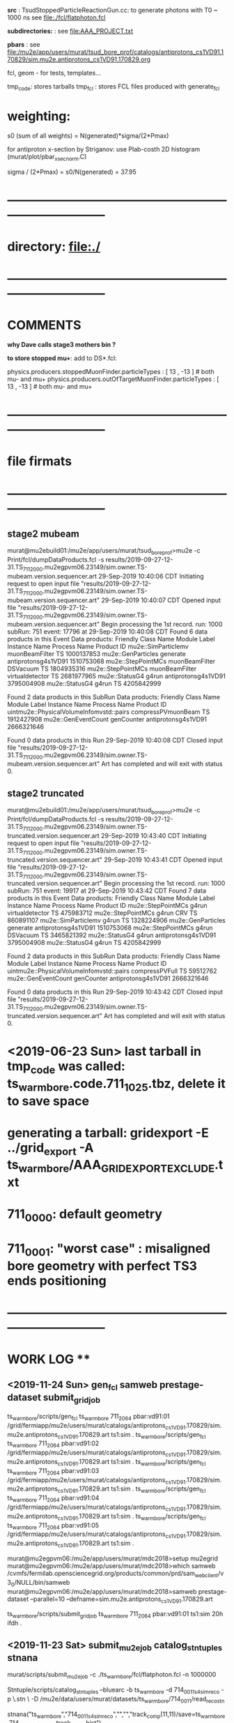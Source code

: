 # ts_warm_bore/AAA_README.org

  *src* : TsudStoppedParticleReactionGun.cc: to generate photons with T0 ~ 1000 ns
          see file:./fcl/flatphoton.fcl

  *subdirectories:* : see file:AAA_PROJECT.txt

  *pbars* : see file:/mu2e/app/users/murat/tsud_bore_prof/catalogs/antiprotons_cs1VD91.170829/sim.mu2e.antiprotons_cs1VD91.170829.org

  fcl, geom - for tests, templates...

  tmp_code: stores tarballs
  tmp_fcl : stores FCL files produced with generate_fcl
* weighting:

  s0 (sum of all weights) = N(generated)*sigma/(2*Pmax)

  for antiproton x-section by Striganov: use Plab-costh 2D histogram (murat/plot/pbar_xsec_norm.C)

  sigma / (2*Pmax) = s0/N(generated) = 37.95

* *------------------------------------------------------------------------------*
* directory: file:./
* *------------------------------------------------------------------------------*
* *COMMENTS*                                                              
  
  *why Dave calls stage3 mothers bin ?*

  *to store stopped mu+*: add to DS*.fcl:

  physics.producers.stoppedMuonFinder.particleTypes     : [ 13 , -13 ]   # both mu- and mu+
  physics.producers.outOfTargetMuonFinder.particleTypes : [ 13 , -13 ]   # both mu- and mu+
  
* *------------------------------------------------------------------------------*
* *file firmats* 
* *------------------------------------------------------------------------------*
** *stage2 mubeam*            
murat@mu2ebuild01:/mu2e/app/users/murat/tsud_bore_prof>mu2e -c Print/fcl/dumpDataProducts.fcl -s results/2019-09-27-12-31.TS_711_2000.mu2egpvm06.23149/sim.owner.TS-mubeam.version.sequencer.art 
29-Sep-2019 10:40:06 CDT  Initiating request to open input file "results/2019-09-27-12-31.TS_711_2000.mu2egpvm06.23149/sim.owner.TS-mubeam.version.sequencer.art"
29-Sep-2019 10:40:07 CDT  Opened input file "results/2019-09-27-12-31.TS_711_2000.mu2egpvm06.23149/sim.owner.TS-mubeam.version.sequencer.art"
Begin processing the 1st record. run: 1000 subRun: 751 event: 17796 at 29-Sep-2019 10:40:08 CDT
Found 6 data products in this Event
Data products: 
Friendly Class Name    Module Label    Instance Name         Process Name     Product ID
mu2e::SimParticlemv  muonBeamFilter                                    TS  1000137853
 mu2e::GenParticles        generate                   antiprotonsg4s1VD91  1510753068
 mu2e::StepPointMCs  muonBeamFilter         DSVacuum                   TS  1804935316
 mu2e::StepPointMCs  muonBeamFilter  virtualdetector                   TS  2681977965
     mu2e::StatusG4           g4run                   antiprotonsg4s1VD91  3795004908
     mu2e::StatusG4           g4run                                    TS  4205842999

Found 2 data products in this SubRun
Data products: 
                     Friendly Class Name        Module Label  Instance Name         Process Name     Product ID
uintmu2e::PhysicalVolumeInfomvstd::pairs  compressPVmuonBeam                                  TS  1912427908
                     mu2e::GenEventCount          genCounter                 antiprotonsg4s1VD91  2666321646

Found 0 data products in this Run
29-Sep-2019 10:40:08 CDT  Closed input file "results/2019-09-27-12-31.TS_711_2000.mu2egpvm06.23149/sim.owner.TS-mubeam.version.sequencer.art"
Art has completed and will exit with status 0.
** *stage2 truncated*         
murat@mu2ebuild01:/mu2e/app/users/murat/tsud_bore_prof>mu2e -c Print/fcl/dumpDataProducts.fcl -s results/2019-09-27-12-31.TS_711_2000.mu2egpvm06.23149/sim.owner.TS-truncated.version.sequencer.art
29-Sep-2019 10:43:40 CDT  Initiating request to open input file "results/2019-09-27-12-31.TS_711_2000.mu2egpvm06.23149/sim.owner.TS-truncated.version.sequencer.art"
29-Sep-2019 10:43:41 CDT  Opened input file "results/2019-09-27-12-31.TS_711_2000.mu2egpvm06.23149/sim.owner.TS-truncated.version.sequencer.art"
Begin processing the 1st record. run: 1000 subRun: 751 event: 19917 at 29-Sep-2019 10:43:42 CDT
Found 7 data products in this Event
Data products: 
Friendly Class Name  Module Label    Instance Name         Process Name     Product ID
 mu2e::StepPointMCs         g4run  virtualdetector                   TS   475983712
 mu2e::StepPointMCs         g4run              CRV                   TS   860891107
mu2e::SimParticlemv         g4run                                    TS  1328224906
 mu2e::GenParticles      generate                   antiprotonsg4s1VD91  1510753068
 mu2e::StepPointMCs         g4run         DSVacuum                   TS  3465821392
     mu2e::StatusG4         g4run                   antiprotonsg4s1VD91  3795004908
     mu2e::StatusG4         g4run                                    TS  4205842999

Found 2 data products in this SubRun
Data products: 
                     Friendly Class Name    Module Label  Instance Name         Process Name     Product ID
uintmu2e::PhysicalVolumeInfomvstd::pairs  compressPVFull                                  TS    59512762
                     mu2e::GenEventCount      genCounter                 antiprotonsg4s1VD91  2666321646

Found 0 data products in this Run
29-Sep-2019 10:43:42 CDT  Closed input file "results/2019-09-27-12-31.TS_711_2000.mu2egpvm06.23149/sim.owner.TS-truncated.version.sequencer.art"
Art has completed and will exit with status 0.
* <2019-06-23 Sun> last tarball in tmp_code was called:  ts_warm_bore.code.711_1025.tbz, delete it to save space
* generating a tarball: gridexport -E ../grid_export -A ts_warm_bore/AAA_GRIDEXPORT_EXCLUDE.txt
* 711_0000: default geometry
* 711_0001: "worst case" : misaligned bore geometry with perfect TS3 ends positioning
* *------------------------------------------------------------------------------*
* *WORK LOG*                                **   
** <2019-11-24 Sun> gen_fcl samweb prestage-dataset submit_grid_job   
  ts_warm_bore/scripts/gen_fcl ts_warm_bore 711_2064 pbar:vd91:01 /grid/fermiapp/mu2e/users/murat/catalogs/antiprotons_cs1VD91.170829/sim.mu2e.antiprotons_cs1VD91.170829.art ts1:sim .
  ts_warm_bore/scripts/gen_fcl ts_warm_bore 711_2064 pbar:vd91:02 /grid/fermiapp/mu2e/users/murat/catalogs/antiprotons_cs1VD91.170829/sim.mu2e.antiprotons_cs1VD91.170829.art ts1:sim .
  ts_warm_bore/scripts/gen_fcl ts_warm_bore 711_2064 pbar:vd91:03 /grid/fermiapp/mu2e/users/murat/catalogs/antiprotons_cs1VD91.170829/sim.mu2e.antiprotons_cs1VD91.170829.art ts1:sim .
  ts_warm_bore/scripts/gen_fcl ts_warm_bore 711_2064 pbar:vd91:04 /grid/fermiapp/mu2e/users/murat/catalogs/antiprotons_cs1VD91.170829/sim.mu2e.antiprotons_cs1VD91.170829.art ts1:sim .
  ts_warm_bore/scripts/gen_fcl ts_warm_bore 711_2064 pbar:vd91:05 /grid/fermiapp/mu2e/users/murat/catalogs/antiprotons_cs1VD91.170829/sim.mu2e.antiprotons_cs1VD91.170829.art ts1:sim .

  murat@mu2egpvm06:/mu2e/app/users/murat/mdc2018>setup mu2egrid
  murat@mu2egpvm06:/mu2e/app/users/murat/mdc2018>which samweb
  /cvmfs/fermilab.opensciencegrid.org/products/common/prd/sam_web_client/v3_0/NULL/bin/samweb
  murat@mu2egpvm06:/mu2e/app/users/murat/mdc2018>samweb prestage-dataset --parallel=10 --defname=sim.mu2e.antiprotons_cs1VD91.170829.art

  ts_warm_bore/scripts/submit_grid_job ts_warm_bore 711_2064 pbar:vd91:01 ts1:sim 20h ifdh .

** <2019-11-23 Sat> submit_mu2e_job catalog_stntuples stnana                   

  murat/scripts/submit_mu2e_job -c ./ts_warm_bore/fcl/flatphoton.fcl -n 1000000

  Stntuple/scripts/catalog_stntuples --bluearc -b ts_warm_bore -d 714_0011_s4_simreco -p \.stn \
                                     -D /mu2e/data/users/murat/datasets/ts_warm_bore/714_0011/read_reco_stn

  stnana("ts_warm_bore","714_0011_s4_simreco","","","track_comp(11,11)/save=ts_warm_bore.714_0011_s4_simreco.track_comp.hist")

** <2019-11-18 Mon> gen_fcl submit_grid_job check_grid_output list_pnfs_files  

  dsid=711_2063; ts_warm_bore/scripts/gen_fcl ts_warm_bore $dsid ts3:mubeam . s3:sim .
  ts_warm_bore/scripts/submit_grid_job ts_warm_bore 711_2063 ts3:mubeam s3:sim 10h xrootd .
  dsid=711_2063; ts_warm_bore/scripts/check_grid_output ts_warm_bore $dsid ts3:mubeam s3:sim >| ts_warm_bore/catalogs/$dsid/s3/ts_warm_bore.$dsid.ts3_mubeam_s3_sim.check_grid_output.log
  ts_warm_bore/scripts/list_pnfs_files ts_warm_bore $dsid ts3:mubeam s3:sim .

  *go to mdc2018 area (smth is wrong with the fcl files in tsud_bore_prof*

  dsid=711_2063; ts_warm_bore/scripts/gen_fcl ts_warm_bore $dsid s3:tgtstops . s3:stn .
  dsid=711_2063; ts_warm_bore/scripts/gen_fcl ts_warm_bore $dsid s3:ootstops . s3:stn .

** <2019-10-19 Sat> submit_mu2e_job check_grid_output copy_log_files list_pnfs_files countnt count gen_fcl submit_grid_job   


  murat/scripts/submit_mu2e_job -c ts_warm_bore/tmp_fcl/711_2061.ts2_mubeam.ts2_stn/cnf.murat.ts_warm_bore.711_2061_ts2_mubeam_ts2_stn.001000_00031842.fcl -o /mu2e/data/users/murat/datasets/ts_warm_bore/711_2061/ts2/mubeam_stn &
  murat/scripts/submit_mu2e_job -c ts_warm_bore/tmp_fcl/711_2061.ts2_mubeam.ts2_stn/cnf.murat.ts_warm_bore.711_2061_ts2_mubeam_ts2_stn.001000_00041925.fcl -o /mu2e/data/users/murat/datasets/ts_warm_bore/711_2061/ts2/mubeam_stn &
  murat/scripts/submit_mu2e_job -c ts_warm_bore/tmp_fcl/711_2061.ts2_mubeam.ts2_stn/cnf.murat.ts_warm_bore.711_2061_ts2_mubeam_ts2_stn.001000_00052245.fcl -o /mu2e/data/users/murat/datasets/ts_warm_bore/711_2061/ts2/mubeam_stn &
  dsid=711_1061; ts_warm_bore/scripts/check_grid_output ts_warm_bore $dsid gen 500:20000:00 s1:mubeam >| ts_warm_bore/catalogs/$dsid/ts2/ts_warm_bore.$dsid.gen_500_20000_00_s1_sim.check_grid_output.log
  dsid=711_1061; ts_warm_bore/scripts/check_grid_output ts_warm_bore $dsid gen 500:20000:00 s1:mubeam >| ts_warm_bore/catalogs/$dsid/s1/ts_warm_bore.$dsid.gen_500_20000_00_s1_sim.check_grid_output.log
  dsid=711_1061; ts_warm_bore/scripts/check_grid_output ts_warm_bore $dsid gen 500_20000:00 s1:mubeam >| ts_warm_bore/catalogs/$dsid/s1/ts_warm_bore.$dsid.gen_500_20000_00_s1_sim.check_grid_output.log
  dsid=711_1061; ts_warm_bore/scripts/check_grid_output ts_warm_bore $dsid gen_500_20000:00 s1:mubeam >| ts_warm_bore/catalogs/$dsid/s1/ts_warm_bore.$dsid.gen_500_20000_00_s1_sim.check_grid_output.log
  dsid=711_1061; ts_warm_bore/scripts/check_grid_output ts_warm_bore $dsid gen_500_20000:00 s1:sim >| ts_warm_bore/catalogs/$dsid/s1/ts_warm_bore.$dsid.gen_500_20000_00_s1_sim.check_grid_output.log
  dsid=711_1060; ts_warm_bore/scripts/check_grid_output ts_warm_bore $dsid gen_500_20000:00 s1:sim >| ts_warm_bore/catalogs/$dsid/s1/ts_warm_bore.$dsid.gen_500_20000_00_s1_sim.check_grid_output.log
  dsid=711_1060; ts_warm_bore/scripts/check_grid_output ts_warm_bore $dsid gen:500_20000:00 s1:sim >| ts_warm_bore/catalogs/$dsid/s1/ts_warm_bore.$dsid.gen_500_20000_00_s1_sim.check_grid_output.log
  dsid=711_1060; ts_warm_bore/scripts/check_grid_output ts_warm_bore $dsid gen:500_20000:01 s1:sim >| ts_warm_bore/catalogs/$dsid/s1/ts_warm_bore.$dsid.gen_500_20000_00_s1_sim.check_grid_output.log
  dsid=711_1060; ts_warm_bore/scripts/check_grid_output ts_warm_bore $dsid gen:500_20000:01 s1:sim >| ts_warm_bore/catalogs/$dsid/s1/ts_warm_bore.$dsid.gen_500_20000_01_s1_sim.check_grid_output.log
  dsid=711_1060; ts_warm_bore/scripts/check_grid_output ts_warm_bore $dsid gen:500_20000:00 s1:sim >| ts_warm_bore/catalogs/$dsid/s1/ts_warm_bore.$dsid.gen_500_20000_00_s1_sim.check_grid_output.log
  dsid=711_1060; ts_warm_bore/scripts/check_grid_output ts_warm_bore $dsid gen:500_20000:02 s1:sim >| ts_warm_bore/catalogs/$dsid/s1/ts_warm_bore.$dsid.gen_500_20000_02_s1_sim.check_grid_output.log
  dsid=711_1060; ts_warm_bore/scripts/check_grid_output ts_warm_bore $dsid gen:500_20000:03 s1:sim >| ts_warm_bore/catalogs/$dsid/s1/ts_warm_bore.$dsid.gen_500_20000_03_s1_sim.check_grid_output.log
  dsid=711_1060; ts_warm_bore/scripts/check_grid_output ts_warm_bore $dsid gen:500_20000:04 s1:sim >| ts_warm_bore/catalogs/$dsid/s1/ts_warm_bore.$dsid.gen_500_20000_04_s1_sim.check_grid_output.log
  dsid=711_1060; ts_warm_bore/scripts/copy_log_files ts_warm_bore $dsid gen:500_20000:00 s1:sim 
  dsid=711_1060; ts_warm_bore/scripts/copy_log_files ts_warm_bore $dsid gen:500_20000:00 s1:sim 
  dsid=711_1060; ts_warm_bore/scripts/copy_log_files ts_warm_bore $dsid gen:500_20000:01 s1:sim 
  dsid=711_1060; ts_warm_bore/scripts/copy_log_files ts_warm_bore $dsid gen:500_20000:02 s1:sim 
  dsid=711_1060; ts_warm_bore/scripts/copy_log_files ts_warm_bore $dsid gen:500_20000:03 s1:sim 
  dsid=711_1060; ts_warm_bore/scripts/copy_log_files ts_warm_bore $dsid gen:500_20000:04 s1:sim 
  dsid=711_1060; ts_warm_bore/scripts/list_pnfs_files ts_warm_bore $dsid gen:500_20000:04 s1:sim 
  dsid=711_1060; ts_warm_bore/scripts/list_pnfs_files ts_warm_bore $dsid gen:500_20000:03 s1:sim 
  dsid=711_1060; ts_warm_bore/scripts/list_pnfs_files ts_warm_bore $dsid gen:500_20000:02 s1:sim 
  dsid=711_1060; ts_warm_bore/scripts/list_pnfs_files ts_warm_bore $dsid gen:500_20000:01 s1:sim 
  dsid=711_1060; ts_warm_bore/scripts/list_pnfs_files ts_warm_bore $dsid gen:500_20000:00 s1:sim 
  countnt /mu2e/data/users/murat/datasets/ts_warm_bore/711_1060/s1/log 00 mubeam
  count /mu2e/data/users/murat/datasets/ts_warm_bore/711_1060/s1/log 00 mubeam
  count /mu2e/data/users/murat/datasets/ts_warm_bore/711_1060/s1/log 00_s1_sim mubeam
  count /mu2e/data/users/murat/datasets/ts_warm_bore/711_1060/s1/log 01_s1_sim mubeam
  count /mu2e/data/users/murat/datasets/ts_warm_bore/711_1060/s1/log 02_s1_sim mubeam
  count /mu2e/data/users/murat/datasets/ts_warm_bore/711_1060/s1/log 03_s1_sim mubeam
  count /mu2e/data/users/murat/datasets/ts_warm_bore/711_1060/s1/log 04_s1_sim mubeam
  count /mu2e/data/users/murat/datasets/ts_warm_bore/711_1060/s1/log . mubeam
  dsid=711_1061; ts_warm_bore/scripts/gen_fcl ts_warm_bore $dsid s1:mubeam . s2:sim . 
  ts_warm_bore/scripts/submit_grid_job ts_warm_bore 711_1061 s1:mubeam  s2:sim 10h ifdh .
 

 *Run,Event:   1000,260847    Rs:     766 : bit:7: pbar P > 100 in the end, p =    106.961 t=    214.736*

 
 *Run,Event:   1000,28787     Rs:    1926 : bit:7: pbar P > 100 in the end, p =    101.944 t=    270.114*
 *Run,Event:   1000,226318    Rs:    1964 : bit:7: pbar P > 100 in the end, p =    130.180 t=    171.912
 *Run,Event:   1000,69897     Rs:     865 : bit:7: pbar P > 100 in the end, p =    102.753 t=    206.173
 *Run,Event:   1000,15880     Rs:     868 : bit:7: pbar P > 100 in the end, p =    101.119 t=    220.547
 *Run,Event:   1000,311473    Rs:    1028 : bit:7: pbar P > 100 in the end, p =    111.660 t=    197.377
 *Run,Event:   1000,144923    Rs:    1079 : bit:7: pbar P > 100 in the end, p =    102.064 t=    291.964
 *Run,Event:   1000,95188     Rs:    1179 : bit:7: pbar P > 100 in the end, p =    112.424 t=    192.413
 *Run,Event:   1000,236974    Rs:    1391 : bit:7: pbar P > 100 in the end, p =    114.637 t=    176.188
 *Run,Event:   1000,339240    Rs:    1481 : bit:7: pbar P > 100 in the end, p =    109.081 t=    206.363
 *Run,Event:   1000,30749     Rs:    1558 : bit:7: pbar P > 100 in the end, p =    116.628 t=    173.884
 *Run,Event:   1000,217138    Rs:    1622 : bit:7: pbar P > 100 in the end, p =    100.513 t=    204.396
 *Run,Event:   1000,290681    Rs:    1638 : bit:7: pbar P > 100 in the end, p =    117.900 t=    169.151
 *Run,Event:   1000,329463    Rs:    2328 : bit:7: pbar P > 100 in the end, p =    106.330 t=    190.580
 *Run,Event:   1000,403649    Rs:    2333 : bit:7: pbar P > 100 in the end, p =    128.211 t=    181.786
 *Run,Event:   1000,29869     Rs:    2347 : bit:7: pbar P > 100 in the end, p =    117.971 t=    230.558
 *Run,Event:   1000,144522    Rs:    2360 : bit:7: pbar P > 100 in the end, p =    123.738 t=    168.551
 *Run,Event:   1000,423092    Rs:    2360 : bit:7: pbar P > 100 in the end, p =    101.186 t=    223.878
 *Run,Event:   1000,4473      Rs:    2494 : bit:7: pbar P > 100 in the end, p =    116.012 t=    168.772
 *Run,Event:   1000,99377     Rs:    2558 : bit:7: pbar P > 100 in the end, p =    100.324 t=    224.556
 *Run,Event:   1000,226276    Rs:    2650 : bit:7: pbar P > 100 in the end, p =    106.339 t=    175.583
 *Run,Event:   1000,297681    Rs:    2968 : bit:7: pbar P > 100 in the end, p =    104.918 t=    202.644
 *Run,Event:   1000,464197    Rs:    2994 : bit:7: pbar P > 100 in the end, p =    101.622 t=    208.827
 *Run,Event:   1000,107763    Rs:    3131 : bit:7: pbar P > 100 in the end, p =    113.256 t=    180.908
 *Run,Event:   1000,131697    Rs:    3242 : bit:7: pbar P > 100 in the end, p =    116.623 t=    203.069

** <2019-10-16 Wed> gen_fcl     gridexport      

  508  setup mu2efiletools
  509  setup mu2etools
  510  setup mu2egrid
  511  ts_warm_bore/scripts/gen_fcl ts_warm_bore 711_2060 pbar:vd91:01 /grid/fermiapp/mu2e/users/murat/catalogs/antiprotons_cs1VD91.170829/sim.mu2e.antiprotons_cs1VD91.170829.art:1 ts1_sim .
  512  ts_warm_bore/scripts/gen_fcl ts_warm_bore 711_2060 pbar:vd91:01 /grid/fermiapp/mu2e/users/murat/catalogs/antiprotons_cs1VD91.170829/sim.mu2e.antiprotons_cs1VD91.170829.art:1 ts1:sim .
  513  ts_warm_bore/scripts/gen_fcl ts_warm_bore 711_2060 pbar:vd91:02 /grid/fermiapp/mu2e/users/murat/catalogs/antiprotons_cs1VD91.170829/sim.mu2e.antiprotons_cs1VD91.170829.art:1 ts1:sim .
  514  ts_warm_bore/scripts/gen_fcl ts_warm_bore 711_2060 pbar:vd91:03 /grid/fermiapp/mu2e/users/murat/catalogs/antiprotons_cs1VD91.170829/sim.mu2e.antiprotons_cs1VD91.170829.art:1 ts1:sim .
  515  ts_warm_bore/scripts/gen_fcl ts_warm_bore 711_2060 pbar:vd91:04 /grid/fermiapp/mu2e/users/murat/catalogs/antiprotons_cs1VD91.170829/sim.mu2e.antiprotons_cs1VD91.170829.art:1 ts1:sim .
  516  ts_warm_bore/scripts/gen_fcl ts_warm_bore 711_2060 pbar:vd91:05 /grid/fermiapp/mu2e/users/murat/catalogs/antiprotons_cs1VD91.170829/sim.mu2e.antiprotons_cs1VD91.170829.art:1 ts1:sim .

  gridexport -E $PWD/grid_export -A ts_warm_bore/AAA_GRIDEXPORT_EXCLUDE.txt

** <2019-10-12 Sat> gen_fcl gridexport list_pnfs_files      

  *stage one muons, trace down to VirtualDetector_Coll1In, write out only muons, generate 10 fcl tarballs*

  dsid=711_1050 ; 
  rm -rf /mu2e/app/users/murat/tsud_bore_prof/ts_warm_bore/tmp_fcl/$dsid.gen_1000_50000.s1_sim ;  
  ts_warm_bore/scripts/gen_fcl ts_warm_bore $dsid gen:1000_50000 .  s1_sim . 
  cd ts_warm_bore/tmp_fcl/711_1050.gen_1000_50000.s1_sim/
  for i in `seq 0 9` ; 
  do echo $i ; \
  tar -cjf ../ts_warm_bore.711_1050.gen_1000_50000_0$i.s1_sim.fcl.tbz cnf.murat.ts_warm_bore.711_1050_gen_1000_50000_s1_sim.000001_00000${i}??.fcl; \
  done

  dsid=711_1050 ; 
  rm -rf /mu2e/app/users/murat/tsud_bore_prof/ts_warm_bore/tmp_fcl/$dsid.gen_500_20000.s1_sim ;  
  ts_warm_bore/scripts/gen_fcl ts_warm_bore $dsid gen:500_20000 .  s1_sim .
  cd ts_warm_bore/tmp_fcl/711_1050.gen_500_20000.s1_sim/
  for i in `seq 0 4` ; do echo $i ; \
  tar -cjf ../ts_warm_bore.711_1050.gen_500_20000_0$i.s1_sim.fcl.tbz cnf.murat.ts_warm_bore.711_1050_gen_500_20000_s1_sim.000001_00000${i}??.fcl; \
  done

  *remake the code tarball and copy it to /pnfs*
  gridexport -E $PWD/grid_export -A ts_warm_bore/AAA_GRIDEXPORT_EXCLUDE.txt 
  mv /mu2e/app/users/murat/tsud_bore_prof/grid_export/tmp.zfEw90bQQI/Code.tar.bz ts_warm_bore/tmp_code/ts_warm_bore.code.711_1050.tbz
  rm /pnfs/mu2e/resilient/users/murat/ts_warm_bore.code.tbz ; \
  cp ts_warm_bore/tmp_code/ts_warm_bore.code.711_1050.tbz /pnfs/mu2e/resilient/users/murat/ts_warm_bore.code.tbz

  dsid=711_2030
  ts_warm_bore/scripts/list_pnfs_files ts_warm_bore $dsid pbar vd91_01 ts1_sim .
  dsid=711_1050
  ts_warm_bore/scripts/list_pnfs_files ts_warm_bore 711_1050 gen 500_20000_00 s1_sim mubeam .

** <2019-10-11 Fri> check_grid_output gen_fcl     
  *replacing the code tarbal*
  rm -f /pnfs/mu2e/resilient/users/murat/ts_warm_bore.code.tbz ; cp ts_warm_bore/tmp_code/ts_warm_bore.code.711_2020.tbz /pnfs/mu2e/resilient/users/murat/ts_warm_bore.code.tbz

  dsid=711_2020
  ts_warm_bore/scripts/check_grid_output ts_warm_bore $dsid ts1 mubeam ts2_sim >| ts_warm_bore/catalogs/$dsid/ts2/ts_warm_bore.$dsid.ts1_mubeam_ts2_sim.check_grid_output.log
  

  *submitting 711_2030 jobs*
  
  ts_warm_bore/scripts/gen_fcl ts_warm_bore 711_2030 pbar:vd91:01 /grid/fermiapp/mu2e/users/murat/catalogs/antiprotons_cs1VD91.170829/sim.mu2e.antiprotons_cs1VD91.170829.art:1 ts1_sim .
  ts_warm_bore/scripts/gen_fcl ts_warm_bore 711_2030 pbar:vd91:02 /grid/fermiapp/mu2e/users/murat/catalogs/antiprotons_cs1VD91.170829/sim.mu2e.antiprotons_cs1VD91.170829.art:1 ts1_sim .
  ts_warm_bore/scripts/gen_fcl ts_warm_bore 711_2030 pbar:vd91:03 /grid/fermiapp/mu2e/users/murat/catalogs/antiprotons_cs1VD91.170829/sim.mu2e.antiprotons_cs1VD91.170829.art:1 ts1_sim .
  ts_warm_bore/scripts/gen_fcl ts_warm_bore 711_2030 pbar:vd91:04 /grid/fermiapp/mu2e/users/murat/catalogs/antiprotons_cs1VD91.170829/sim.mu2e.antiprotons_cs1VD91.170829.art:1 ts1_sim .
  ts_warm_bore/scripts/gen_fcl ts_warm_bore 711_2030 pbar:vd91:05 /grid/fermiapp/mu2e/users/murat/catalogs/antiprotons_cs1VD91.170829/sim.mu2e.antiprotons_cs1VD91.170829.art:1 ts1_sim .

  gridexport -E $PWD/grid_export -A ts_warm_bore/AAA_GRIDEXPORT_EXCLUDE.txt
  mv grid_export/tmp.kA8RtojgIg/Code.tar.bz ts_warm_bore/tmp_code/ts_warm_bore.code.711_2030.tbz
  rm -f /pnfs/mu2e/resilient/users/murat/ts_warm_bore.code.tbz ; cp ts_warm_bore/tmp_code/ts_warm_bore.code.711_2030.tbz /pnfs/mu2e/resilient/users/murat/ts_warm_bore.code.tbz

  ts_warm_bore/scripts/submit_grid_job ts_warm_bore 711_2030 pbar:vd91:01 ts1_sim 24h ifdh .

** <2019-10-10 Thu> check_grid_output     

  dsid=711_2012; 
  ts_warm_bore/scripts/check_grid_output ts_warm_bore $dsid ts1 mubeam ts2_sim >| ts_warm_bore/catalogs/$dsid/ts2/ts_warm_bore.$dsid.ts1_mubeam_ts2_sim.check_grid_output.log
  
** <2019-10-09 Wed> gen_fcl submit_mu2e_job debugging   

  *ntuple S0 PBAR dataset - partially*

  ts_warm_bore/scripts/gen_fcl ts_warm_bore 711_2000 s0:pbar_vd91:01 /grid/fermiapp/mu2e/users/murat/catalogs/antiprotons_cs1VD91.170829/sim.mu2e.antiprotons_cs1VD91.170829.art s0_stn .
  murat/scripts/submit_mu2e_job -c ts_warm_bore/tmp_fcl/711_2000.s0_pbar_vd91_01.s0_stn/cnf.murat.ts_warm_bore.711_2000_s0_pbar_vd91_s0_stn.001000_00000751.fcl \
                                -o /mu2e/data/users/murat/datasets/ts_warm_bore/711_2000/s0/pbar_vd91_stn &

  *events with P(pbar) > 100 MeV/c reaching TS32In*

   Opened new file: /mu2e/data/users/murat/datasets/ts_warm_bore/711_2000/ts1/mubeam_stn/nts.murat.ts_warm_bore.711_2000_ts1_mubeam_ts1_stn.001000_00000751.stn
>>> WARNING: no particle with PDF code=1000020040 cached from ROOT particle DB

 *** Run,Event:   1000,260847    Rs:     766 : bit:7: pbar P > 100 in the end, p =    106.961 t=    214.736  *interacted in TS1 coll*
root [5] m_spmc->fVDetBlock->Print()
------------------------------------------------------------------------------------------------------------------------------------------------------------------------------
   Vol   Gen     PDG Particle          Creation   SimID   PPdg  PSimID  StopProc     X          Y          Z     Edep(Tot) Edep(NIO)  Step    Time      Px        Py        Pz
------------------------------------------------------------------------------------------------------------------------------------------------------------------------------
   91       0  -2212 antiproton              56       1     -1      -1      49   3946.313   -125.543  -4144.290  0.00000  0.00000    0.021   32.184   43.835   53.533  202.088
   91      -1  -2212 antiproton              56  100001  -2212       1      49   3946.313   -125.543  -4144.290  0.00000  0.00000    0.021   32.184   43.835   53.533  202.088
   92      -1  -2212 antiproton              56  100001  -2212       1      49   3946.371   -125.472  -4144.020  0.00000  0.00000    0.021   32.188   44.360   47.583  197.695
   *1      -1  -2212 antiproton              56  100001  -2212       1      49   3965.836    -85.224  -4004.000  0.00000  0.00000    0.021   34.455    9.733   62.708  198.212*
   *2      -1  -2212 antiproton              56  100001  -2212       1      49   3783.106    -68.212  -3004.020  0.00000  0.00000    0.020   53.039   -6.053   -8.261  106.469*
   98      -1  -2212 antiproton              56  100001  -2212       1      49   2974.691     28.820   -929.323  0.00000  0.00000    0.020  120.902  -67.722    9.843   82.204
    3      -1  -2212 antiproton              56  100001  -2212       1      49    825.000    156.025   -117.761  0.00000  0.00000    0.020  191.107 -106.766   -6.233   -1.654
    4      -1  -2212 antiproton              56  100001  -2212       1      49     25.020    171.838   -105.892  0.00000  0.00000    0.020  214.735 -106.723   -0.497   -7.106

 *** Run,Event:   1000,28787     Rs:    1926 : bit:7: pbar P > 100 in the end, p =    101.944 t=    270.114  *cools down in the 1st PBAR window*
root [10] m_spmc->fVDetBlock->Print()
------------------------------------------------------------------------------------------------------------------------------------------------------------------------------
   Vol   Gen     PDG Particle          Creation   SimID   PPdg  PSimID  StopProc     X          Y          Z     Edep(Tot) Edep(NIO)  Step    Time      Px        Py        Pz
------------------------------------------------------------------------------------------------------------------------------------------------------------------------------
   91       0  -2212 antiproton              56       1     -1      -1      49   3952.877    -51.368  -4144.290  0.00000  0.00000    0.023   57.893   54.976  -30.977  112.289
  *91      -1  -2212 antiproton              56  100001  -2212       1      49   3952.877    -51.368  -4144.290  0.00000  0.00000    0.023   57.893   54.976  -30.977  112.289*
  *92      -1  -2212 antiproton              56  100001  -2212       1      49   3952.948    -51.412  -4144.020  0.00000  0.00000    0.020   57.900   -7.183   -0.388  101.690*
    1      -1  -2212 antiproton              56  100001  -2212       1      49   3944.903    -57.527  -4004.000  0.00000  0.00000    0.020   62.237   -3.159   -7.636  101.609
    2      -1  -2212 antiproton              56  100001  -2212       1      49   3943.627    -69.351  -3004.020  0.00000  0.00000    0.020   93.220    2.529   -6.798  101.686
   98      -1  -2212 antiproton              56  100001  -2212       1      49   3090.963     55.638   -813.051  0.00000  0.00000    0.020  168.220  -72.115   12.725   70.923
    3      -1  -2212 antiproton              56  100001  -2212       1      49    825.000    152.955     59.117  0.00000  0.00000    0.020  245.295 -101.210    9.089    8.155
    4      -1  -2212 antiproton              56  100001  -2212       1      49     25.020    155.366     60.427  0.00000  0.00000    0.020  270.113 -101.354    1.717   10.820
r
 *** Run,Event:   1000,226318    Rs:    1964 : bit:7: pbar P > 100 in the end, p =    130.180 t=    171.912  *interacted in TS1 coll*
root [7] m_spmc->fVDetBlock->Print()
------------------------------------------------------------------------------------------------------------------------------------------------------------------------------
   Vol   Gen     PDG Particle          Creation   SimID   PPdg  PSimID  StopProc     X          Y          Z     Edep(Tot) Edep(NIO)  Step    Time      Px        Py        Pz
------------------------------------------------------------------------------------------------------------------------------------------------------------------------------
   91       0  -2212 antiproton              56       1     -1      -1      49   3959.255     20.098  -4144.290  0.00000  0.00000    0.020   17.863  -61.801  -10.532  371.993
   91      -1  -2212 antiproton              56  100001  -2212       1      49   3959.255     20.098  -4144.290  0.00000  0.00000    0.020   17.863  -61.801  -10.532  371.993
   92      -1  -2212 antiproton              56  100001  -2212       1      49   3959.210     20.090  -4144.020  0.00000  0.00000    0.020   17.866  -60.966   -9.847  370.540
   *1      -1  -2212 antiproton              56  100001  -2212       1      49   3937.190     12.746  -4004.000  0.00000  0.00000    0.020   19.140  -54.709  -28.471  370.554*
   *2      -1  -2212 antiproton              56  100001  -2212       1      49   3901.795   -117.067  -3004.020  0.00000  0.00000    0.021   28.949  -36.130    4.292  124.992*
   98      -1  -2212 antiproton              56  100001  -2212       1      49   3038.963     36.655   -865.051  0.00000  0.00000    0.021   89.353 -115.241    0.910   60.544
    3      -1  -2212 antiproton              56  100001  -2212       1      49    825.000     86.489    -44.503  0.00000  0.00000    0.021  151.653 -124.766  -28.483   23.855
    4      -1  -2212 antiproton              56  100001  -2212       1      49     25.020    172.530    -16.334  0.00000  0.00000    0.021  171.912 -125.552  -12.949  -31.872

 *** Run,Event:   1000,69897     Rs:     865 : bit:7: pbar P > 100 in the end, p =    102.753 t=    206.173  *interacted in TS1 coll*
root [12] m_spmc->fVDetBlock->Print()
------------------------------------------------------------------------------------------------------------------------------------------------------------------------------
   Vol   Gen     PDG Particle          Creation   SimID   PPdg  PSimID  StopProc     X          Y          Z     Edep(Tot) Edep(NIO)  Step    Time      Px        Py        Pz
------------------------------------------------------------------------------------------------------------------------------------------------------------------------------
   91       0  -2212 antiproton              56       1     -1      -1      49   3932.960      0.944  -4144.290  0.00000  0.00000    0.020   19.020  -47.843  -12.407  343.235
   91      -1  -2212 antiproton              56  100001  -2212       1      49   3932.960      0.944  -4144.290  0.00000  0.00000    0.020   19.020  -47.843  -12.407  343.235
   92      -1  -2212 antiproton              56  100001  -2212       1      49   3932.922      0.934  -4144.020  0.00000  0.00000    0.020   19.023  -47.376  -10.957  341.940
   *1      -1  -2212 antiproton              56  100001  -2212       1      49   3914.637     -6.765  -4004.000  0.00000  0.00000    0.020   20.389  -41.161  -26.113  341.923*
   *2      -1  -2212 antiproton              56  100001  -2212       1      49   3922.604   -121.920  -3004.020  0.00000  0.00000    0.020   30.621   11.956   -7.165  101.803*
   98      -1  -2212 antiproton              56  100001  -2212       1      49   3076.406     30.334   -827.608  0.00000  0.00000    0.020  104.968  -79.006   13.169   64.364
    3      -1  -2212 antiproton              56  100001  -2212       1      49    825.000    119.816     50.048  0.00000  0.00000    0.020  181.373 -101.201   17.082    4.964
    4      -1  -2212 antiproton              56  100001  -2212       1      49     25.020    111.618     50.790  0.00000  0.00000    0.020  206.172 -101.388    9.168   13.945

 *** Run,Event:   1000,15880     Rs:     868 : bit:7: pbar P > 100 in the end, p =    101.119 t=    220.547  *interacted in TS1 coll*
root [14] m_spmc->fVDetBlock->Print()
------------------------------------------------------------------------------------------------------------------------------------------------------------------------------
   Vol   Gen     PDG Particle          Creation   SimID   PPdg  PSimID  StopProc     X          Y          Z     Edep(Tot) Edep(NIO)  Step    Time      Px        Py        Pz
------------------------------------------------------------------------------------------------------------------------------------------------------------------------------
   91       0  -2212 antiproton              56       1     -1      -1      49   3792.054     27.163  -4144.290  0.00000  0.00000    0.021   24.852  -47.345  -39.341  264.955
   91      -1  -2212 antiproton              56  100001  -2212       1      49   3792.054     27.163  -4144.290  0.00000  0.00000    0.021   24.852  -47.345  -39.341  264.955
   92      -1  -2212 antiproton              56  100001  -2212       1      49   3792.006     27.123  -4144.020  0.00000  0.00000    0.021   24.856  -48.571  -39.108  262.016
   *1      -1  -2212 antiproton              56  100001  -2212       1      49   3771.420      1.896  -4004.000  0.00000  0.00000    0.021   26.594  -27.773  -53.672  262.467*
   *2      -1  -2212 antiproton              56  100001  -2212       1      49   3871.559    -62.464  -3004.020  0.00000  0.00000    0.021   43.209   -9.621   24.857   97.543*
   98      -1  -2212 antiproton              56  100001  -2212       1      49   2982.495     11.058   -921.519  0.00000  0.00000    0.020  117.719  -56.522  -11.814   83.011
    3      -1  -2212 antiproton              56  100001  -2212       1      49    825.000    130.731    -95.057  0.00000  0.00000    0.020  195.012  -98.740  -19.918    8.880
    4      -1  -2212 antiproton              56  100001  -2212       1      49     25.020    157.092    -91.474  0.00000  0.00000    0.020  220.547  -99.007  -19.953   -4.963

 *** Run,Event:   1000,311473    Rs:    1028 : bit:7: pbar P > 100 in the end, p =    111.660 t=    197.377
 *** Run,Event:   1000,144923    Rs:    1079 : bit:7: pbar P > 100 in the end, p =    102.064 t=    291.964
 *** Run,Event:   1000,95188     Rs:    1179 : bit:7: pbar P > 100 in the end, p =    112.424 t=    192.413
 *** Run,Event:   1000,236974    Rs:    1391 : bit:7: pbar P > 100 in the end, p =    114.637 t=    176.188
 *** Run,Event:   1000,339240    Rs:    1481 : bit:7: pbar P > 100 in the end, p =    109.081 t=    206.363
 *** Run,Event:   1000,30749     Rs:    1558 : bit:7: pbar P > 100 in the end, p =    116.628 t=    173.884
 *** Run,Event:   1000,217138    Rs:    1622 : bit:7: pbar P > 100 in the end, p =    100.513 t=    204.396
 *** Run,Event:   1000,290681    Rs:    1638 : bit:7: pbar P > 100 in the end, p =    117.900 t=    169.151
 *** Run,Event:   1000,329463    Rs:    2328 : bit:7: pbar P > 100 in the end, p =    106.330 t=    190.580
 *** Run,Event:   1000,403649    Rs:    2333 : bit:7: pbar P > 100 in the end, p =    128.211 t=    181.786
 *** Run,Event:   1000,29869     Rs:    2347 : bit:7: pbar P > 100 in the end, p =    117.971 t=    230.558
 *** Run,Event:   1000,144522    Rs:    2360 : bit:7: pbar P > 100 in the end, p =    123.738 t=    168.551
 *** Run,Event:   1000,423092    Rs:    2360 : bit:7: pbar P > 100 in the end, p =    101.186 t=    223.878
 *** Run,Event:   1000,4473      Rs:    2494 : bit:7: pbar P > 100 in the end, p =    116.012 t=    168.772
 *** Run,Event:   1000,99377     Rs:    2558 : bit:7: pbar P > 100 in the end, p =    100.324 t=    224.556
 *** Run,Event:   1000,226276    Rs:    2650 : bit:7: pbar P > 100 in the end, p =    106.339 t=    175.583
 *** Run,Event:   1000,297681    Rs:    2968 : bit:7: pbar P > 100 in the end, p =    104.918 t=    202.644
 *** Run,Event:   1000,464197    Rs:    2994 : bit:7: pbar P > 100 in the end, p =    101.622 t=    208.827
 *** Run,Event:   1000,107763    Rs:    3131 : bit:7: pbar P > 100 in the end, p =    113.256 t=    180.908
 *** Run,Event:   1000,131697    Rs:    3242 : bit:7: pbar P > 100 in the end, p =    116.623 t=    203.069


  <2019-10-08 Tue>

  dsid=711_2001; ts_warm_bore/scripts/check_grid_output ts_warm_bore $dsid ts3 mubeam s3_sim >| ts_warm_bore/catalogs/$dsid/s3/ts_warm_bore.$dsid.ts3_mubeam_s3_sim.check_grid_output.log
  dsid=711_2002; ts_warm_bore/scripts/check_grid_output ts_warm_bore $dsid ts3 mubeam s3_sim >| ts_warm_bore/catalogs/$dsid/s3/ts_warm_bore.$dsid.ts3_mubeam_s3_sim.check_grid_output.log
  dsid=711_2003; ts_warm_bore/scripts/check_grid_output ts_warm_bore $dsid ts3 mubeam s3_sim >| ts_warm_bore/catalogs/$dsid/s3/ts_warm_bore.$dsid.ts3_mubeam_s3_sim.check_grid_output.log
  dsid=711_2005; ts_warm_bore/scripts/check_grid_output ts_warm_bore $dsid ts3 mubeam s3_sim >| ts_warm_bore/catalogs/$dsid/s3/ts_warm_bore.$dsid.ts3_mubeam_s3_sim.check_grid_output.log
  dsid=711_2007; ts_warm_bore/scripts/check_grid_output ts_warm_bore $dsid ts3 mubeam s3_sim >| ts_warm_bore/catalogs/$dsid/s3/ts_warm_bore.$dsid.ts3_mubeam_s3_sim.check_grid_output.log
  dsid=711_2010; ts_warm_bore/scripts/check_grid_output ts_warm_bore $dsid ts3 mubeam s3_sim >| ts_warm_bore/catalogs/$dsid/s3/ts_warm_bore.$dsid.ts3_mubeam_s3_sim.check_grid_output.log

  dsid=711_2001; ts_warm_bore/scripts/copy_log_files ts_warm_bore $dsid ts3 mubeam s3_sim .
  dsid=711_2001; ts_warm_bore/scripts/list_pnfs_files ts_warm_bore $dsid ts3 mubeam s3_sim .

  dsid=711_2000 ; rm -rf /mu2e/app/users/murat/tsud_bore_prof/ts_warm_bore/tmp_fcl/$dsid.ts3_mubeam.ts3_stn ;  ts_warm_bore/scripts/gen_fcl ts_warm_bore $dsid ts3:mubeam .  ts3_stn . ;


  *pbars with coordinates outside 25cm are the ones which had interacted and have xe set to 0*

  *** Run,Event:   1000,306028    Rs:   41682 : bit:4: xe, ye, ze, te =   3878.966    194.097     3.564    302.492
  *** Run,Event:   1000,109408    Rs:   60819 : bit:4: xe, ye, ze, te =   3743.530    190.001    69.508    355.476


  *check if pbars reaching the stopping target are the same in both cases - by 50%, low statistics*

  Opened new file: /mu2e/data/users/murat/datasets/ts_warm_bore/711_2000/s3/tgtstops_stn/nts._USER_._DATASET_.s3_tgtstops_stn.001002_00010600.stn
 *** Run,Event:   1000,30749     Rs:    1558 : bit:5: pbar ID=    400001
 *** Run,Event:   1000,108700    Rs:    4046 : bit:5: pbar ID=    400001
 *** Run,Event:   1000,201053    Rs:   18809 : bit:5: pbar ID=    400001
 *** Run,Event:   1000,422050    Rs:   18957 : bit:5: pbar ID=    400001

 Opened new file: /mu2e/data/users/murat/datasets/ts_warm_bore/711_2000/s3/tgtstops_stn/nts.murat.ts_warm_bore.711_2000_s3_tgtstops_s3_stn.001000_00000751.stn
 *** Run,Event:   1000,30749     Rs:    1558 : bit:5: pbar ID=    400001
 *** Run,Event:   1000,108700    Rs:    4046 : bit:5: pbar ID=    400001
 *** Run,Event:   1000,47280     Rs:   36331 : bit:5: pbar ID=    400001
 *** Run,Event:   1000,169474    Rs:   38508 : bit:5: pbar ID=    400001

 *pbars getting through TS3 wedge* 

 *** Run,Event:   1000,30749     Rs:    1558 : bit:6: pbar in the end, p =     43.527 t=    176.236 *interaction in TS1 coll*

root [7] m_spmc->fVDetBlock->Print()
------------------------------------------------------------------------------------------------------------------------------------------------------------------------------
   Vol   Gen     PDG Particle          Creation   SimID   PPdg  PSimID  StopProc     X          Y          Z     Edep(Tot) Edep(NIO)  Step    Time      Px        Py        Pz
------------------------------------------------------------------------------------------------------------------------------------------------------------------------------
   91       0  -2212 antiproton              56       1     -1      -1      49   3817.881   -117.394  -4144.290  0.00000  0.00000    0.020   11.531   43.685  -33.726  712.169
   91      -1  -2212 antiproton              56  100001  -2212       1      49   3817.881   -117.394  -4144.290  0.00000  0.00000    0.020   11.531   43.685  -33.726  712.169
   92      -1  -2212 antiproton              56  100001  -2212       1      49   3817.897   -117.406  -4144.020  0.00000  0.00000    0.020   11.533   44.765  -33.505  711.712
   *1      -1  -2212 antiproton              56  100001  -2212       1      49   3826.979   -123.115  -4004.000  0.00000  0.00000    0.020   12.307   47.298  -24.565  711.913*
   *2      -1  -2212 antiproton              56  100001  -2212       1      49   3871.778   -120.381  -3004.020  0.00000  0.00000    0.020   18.577  -25.177   -0.883  113.874*
   98      -1  -2212 antiproton              56  100001  -2212       1      49   3001.545    -19.057   -902.469  0.00000  0.00000    0.020   83.905  -83.130  -19.638   79.409
    3      -1  -2212 antiproton              56  100001  -2212       1      49    825.000    105.552     13.113  0.00000  0.00000    0.021  151.543 -112.339   31.313   -1.170
    4      -1  -2212 antiproton              56  100001  -2212       1      49     25.020     66.890     -6.444  0.00000  0.00000    0.021  173.883 -112.765   10.023   28.027

 *** Run,Event:   1000,82835     Rs:    3137 : bit:6: pbar in the end, p =     23.892 t=    330.961 *slow from the very beginning*
root [9] m_spmc->fVDetBlock->Print()
------------------------------------------------------------------------------------------------------------------------------------------------------------------------------
   Vol   Gen     PDG Particle          Creation   SimID   PPdg  PSimID  StopProc     X          Y          Z     Edep(Tot) Edep(NIO)  Step    Time      Px        Py        Pz   Ptot
------------------------------------------------------------------------------------------------------------------------------------------------------------------------------
  *91       0  -2212 antiproton              56       1     -1      -1      49   3905.597   -123.916  -4144.290  0.00000  0.00000    0.022   62.318   55.085   -5.356  109.889* *123.0*
   91      -1  -2212 antiproton              56  100001  -2212       1      49   3905.597   -123.916  -4144.290  0.00000  0.00000    0.022   62.318   55.085   -5.356  109.889
   92      -1  -2212 antiproton              56  100001  -2212       1      49   3905.733   -123.929  -4144.020  0.00000  0.00000    0.023   62.326   43.393   -5.805   79.098
    1      -1  -2212 antiproton              56  100001  -2212       1      49   3962.955    -85.849  -4004.000  0.00000  0.00000    0.023   67.853   10.649   40.500   80.122
    2      -1  -2212 antiproton              56  100001  -2212       1      49   3856.017    -51.686  -3004.020  0.00000  0.00000    0.022  106.908  -18.828  -35.655   80.916
   98      -1  -2212 antiproton              56  100001  -2212       1      49   3008.103     13.837   -895.912  0.00000  0.00000    0.022  198.866  -51.883  -35.529   64.954
    3      -1  -2212 antiproton              56  100001  -2212       1      49    825.000    157.449     50.283  0.00000  0.00000    0.023  294.824  -79.754   35.485  -23.523
    4      -1  -2212 antiproton              56  100001  -2212       1      49     25.020    188.024     28.144  0.00000  0.00000    0.022  326.120  -81.048   11.947  -38.231


 *** Run,Event:   1000,50126     Rs:    3781 : bit:6: pbar in the end, p =     33.931 t=    298.784 *slow from the very beginning*

root [12] m_spmc->fVDetBlock->Print()
------------------------------------------------------------------------------------------------------------------------------------------------------------------------------
   Vol   Gen     PDG Particle          Creation   SimID   PPdg  PSimID  StopProc     X          Y          Z     Edep(Tot) Edep(NIO)  Step    Time      Px        Py        Pz  
------------------------------------------------------------------------------------------------------------------------------------------------------------------------------
  *91       0  -2212 antiproton              56       1     -1      -1      49   3916.171     -8.094  -4144.290  0.00000  0.00000    0.020   53.082   -2.061   10.034  118.148* *118.6*
   91      -1  -2212 antiproton              56  100001  -2212       1      49   3916.171     -8.094  -4144.290  0.00000  0.00000    0.020   53.082   -2.061   10.034  118.148
   92      -1  -2212 antiproton              56  100001  -2212       1      49   3916.167     -8.073  -4144.020  0.00000  0.00000    0.020   53.089   -1.722    1.806   87.829
    1      -1  -2212 antiproton              56  100001  -2212       1      49   3912.449     -7.609  -4004.000  0.00000  0.00000    0.020   58.101   -2.242   -1.302   87.826
    2      -1  -2212 antiproton              56  100001  -2212       1      49   3909.184    -12.486  -3004.020  0.00000  0.00000    0.020   93.892    0.925   -0.449   87.859
   98      -1  -2212 antiproton              56  100001  -2212       1      49   3048.107     91.260   -855.907  0.00000  0.00000    0.020  179.149  -62.316    1.812   61.916
    3      -1  -2212 antiproton              56  100001  -2212       1      49    825.000    180.336      8.040  0.00000  0.00000    0.020  266.937  -87.771    3.480    2.088
    4      -1  -2212 antiproton              56  100001  -2212       1      49     25.020    189.155     17.248  0.00000  0.00000    0.020  295.570  -87.794    3.115    1.624

 *** Run,Event:   1000,108700    Rs:    4046 : bit:6: pbar in the end, p =     67.505 t=    152.061 *interaction in TS1 coll*
root [14] m_spmc->fVDetBlock->Print()
------------------------------------------------------------------------------------------------------------------------------------------------------------------------------
   Vol   Gen     PDG Particle          Creation   SimID   PPdg  PSimID  StopProc     X          Y          Z     Edep(Tot) Edep(NIO)  Step    Time      Px        Py        Pz
------------------------------------------------------------------------------------------------------------------------------------------------------------------------------
   91      -1  -2212 antiproton              14      45  -3122      43      49   3833.944    -93.672  -4144.290  0.00000  0.00000    0.020   10.786   22.567  -51.300  710.090
   91      -1  -2212 antiproton              56  100001  -2212      45      49   3833.944    -93.672  -4144.290  0.00000  0.00000    0.020   10.786   22.567  -51.300  710.090
   92      -1  -2212 antiproton              56  100001  -2212      45      49   3833.953    -93.691  -4144.020  0.00000  0.00000    0.020   10.788   22.934  -52.063  709.687
   *1      -1  -2212 antiproton              56  100001  -2212      45      49   3839.112   -103.432  -4004.000  0.00000  0.00000    0.020   11.563   29.149  -46.578  709.840*
   *2      -1  -2212 antiproton              56  100001  -2212      45      49   3894.757   -130.821  -3004.020  0.00000  0.00000    0.020   17.751   -8.603   13.776  133.268*
   98      -1  -2212 antiproton              56  100001  -2212      45      49   3045.891     14.734   -858.123  0.00000  0.00000    0.020   73.704  -95.841   23.487   91.034
    3      -1  -2212 antiproton              56  100001  -2212      45      49    825.000    170.139    -12.926  0.00000  0.00000    0.020  131.430 -133.050   13.165  -12.195
    4      -1  -2212 antiproton              56  100001  -2212      45      49     25.020    135.307    -11.652  0.00000  0.00000    0.020  150.419 -132.980    7.419   16.897


 *** Run,Event:   1000,265975    Rs:    4752 : bit:6: pbar in the end, p =     90.946 t=    162.087 *interaction in TS1 coll*

root [17] m_spmc->fVDetBlock->Print()
------------------------------------------------------------------------------------------------------------------------------------------------------------------------------
   Vol   Gen     PDG Particle          Creation   SimID   PPdg  PSimID  StopProc     X          Y          Z     Edep(Tot) Edep(NIO)  Step    Time      Px        Py        Pz
------------------------------------------------------------------------------------------------------------------------------------------------------------------------------
   91       0  -2212 antiproton              56       1     -1      -1      49   3856.370    -85.873  -4144.290  0.00000  0.00000    0.020    6.756  -80.986 -182.055 3636.485
   91      -1  -2212 antiproton              56  100001  -2212       1      49   3856.370    -85.873  -4144.290  0.00000  0.00000    0.020    6.756  -80.986 -182.055 3636.485
   92      -1  -2212 antiproton              56  100001  -2212       1      49   3856.364    -85.887  -4144.020  0.00000  0.00000    0.020    6.757  -80.753 -183.107 3636.342
   *1      -1  -2212 antiproton              56  100001  -2212       1      49   3853.337    -92.967  -4004.000  0.00000  0.00000    0.020    7.240  -76.541 -184.618 3636.356*
   *2      -1  -2212 antiproton              86  100006  -2212  100001      49   3842.863   -152.803  -3004.020  0.00000  0.00000    0.021   10.856   22.588  -87.815  330.491*
   98      -1  -2212 antiproton              86  100006  -2212  100001      49   3043.877    -79.636   -860.137  0.00000  0.00000    0.021   67.896  -75.794  -32.760   86.908
    3      -1  -2212 antiproton              86  100006  -2212  100001      49    825.000     92.276    101.192  0.00000  0.00000    0.021  137.989 -111.710   39.396  -18.431
    4      -1  -2212 antiproton              86  100006  -2212  100001      49     25.020     23.132    101.813  0.00000  0.00000    0.021  160.484 -111.997   28.849   31.547

 *** Run,Event:   1000,291337    Rs:    6650 : bit:6: pbar in the end, p =     54.979 t=    302.373 *slow from the very beginning*

root [19] m_spmc->fVDetBlock->Print()
------------------------------------------------------------------------------------------------------------------------------------------------------------------------------
   Vol   Gen     PDG Particle          Creation   SimID   PPdg  PSimID  StopProc     X          Y          Z     Edep(Tot) Edep(NIO)  Step    Time      Px        Py        Pz
------------------------------------------------------------------------------------------------------------------------------------------------------------------------------
  *91       0  -2212 antiproton              56       1     -1      -1      49   3833.375    -50.473  -4144.290  0.00000  0.00000    0.022   59.262  -13.909  -53.874  110.816* *124.0*
   91      -1  -2212 antiproton              56  100001  -2212       1      49   3833.375    -50.473  -4144.290  0.00000  0.00000    0.022   59.262  -13.909  -53.874  110.816
   92      -1  -2212 antiproton              56  100001  -2212       1      49   3833.342    -50.602  -4144.020  0.00000  0.00000    0.022   59.270  -10.949  -34.840   86.052
    1      -1  -2212 antiproton              56  100001  -2212       1      49   3851.470   -101.491  -4004.000  0.00000  0.00000    0.022   64.369   29.248  -18.992   86.733
    2      -1  -2212 antiproton              56  100001  -2212       1      49   3914.173    -62.224  -3004.020  0.00000  0.00000    0.021  100.318   -3.904   32.407   87.598
   98      -1  -2212 antiproton              56  100001  -2212       1      49   3044.686      7.940   -859.328  0.00000  0.00000    0.022  183.994  -46.621   27.336   76.276
    3      -1  -2212 antiproton              56  100001  -2212       1      49    825.000    174.740     -8.683  0.00000  0.00000    0.021  271.136  -87.100   20.841  -26.797
    4      -1  -2212 antiproton              56  100001  -2212       1      49     25.020    186.398     -5.402  0.00000  0.00000    0.021  299.942  -87.642   16.436  -28.062

 *** Run,Event:   1000,201741    Rs:    7161 : bit:6: pbar in the end, p =     29.041 t=    329.265 *slow from the very beginning*

root [21] m_spmc->fVDetBlock->Print()
------------------------------------------------------------------------------------------------------------------------------------------------------------------------------
   Vol   Gen     PDG Particle          Creation   SimID   PPdg  PSimID  StopProc     X          Y          Z     Edep(Tot) Edep(NIO)  Step    Time      Px        Py        Pz
------------------------------------------------------------------------------------------------------------------------------------------------------------------------------
  *91       0  -2212 antiproton              56       1     -1      -1      49   3903.846   -120.518  -4144.290  0.00000  0.00000    0.022   62.121   52.510   -6.715  109.975* *122.0*
   91      -1  -2212 antiproton              56  100001  -2212       1      49   3903.846   -120.518  -4144.290  0.00000  0.00000    0.022   62.121   52.510   -6.715  109.975
   92      -1  -2212 antiproton              56  100001  -2212       1      49   3903.975   -120.535  -4144.020  0.00000  0.00000    0.023   62.129   43.424   -6.831   79.282
    1      -1  -2212 antiproton              56  100001  -2212       1      49   3962.307    -83.779  -4004.000  0.00000  0.00000    0.023   67.644   11.808   40.397   80.290
    2      -1  -2212 antiproton              56  100001  -2212       1      49   3856.600    -45.243  -3004.020  0.00000  0.00000    0.022  106.605  -20.694  -34.819   81.100
   98      -1  -2212 antiproton              56  100001  -2212       1      49   3006.820     23.226   -897.194  0.00000  0.00000    0.022  198.350  -54.633  -36.393   62.519
    3      -1  -2212 antiproton              56  100001  -2212       1      49    825.000    154.684     54.568  0.00000  0.00000    0.023  294.041  -79.784   38.899  -18.421
    4      -1  -2212 antiproton              56  100001  -2212       1      49     25.020    189.425     36.817  0.00000  0.00000    0.022  325.279  -81.139   18.086  -36.155

 *** Run,Event:   1000,240846    Rs:    7452 : bit:6: pbar in the end, p =     40.265 t=    328.555

root [23] m_spmc->fVDetBlock->Print()
------------------------------------------------------------------------------------------------------------------------------------------------------------------------------
   Vol   Gen     PDG Particle          Creation   SimID   PPdg  PSimID  StopProc     X          Y          Z     Edep(Tot) Edep(NIO)  Step    Time      Px        Py        Pz
------------------------------------------------------------------------------------------------------------------------------------------------------------------------------
  *91       0  -2212 antiproton              56       1     -1      -1      49   3841.655   -118.984  -4144.290  0.00000  0.00000    0.023   61.873   37.512  -50.405  107.525* *124.5*
   91      -1  -2212 antiproton              56  100001  -2212       1      49   3841.655   -118.984  -4144.290  0.00000  0.00000    0.023   61.873   37.512  -50.405  107.525
   92      -1  -2212 antiproton              56  100001  -2212       1      49   3841.751   -119.109  -4144.020  0.00000  0.00000    0.024   61.882   33.081  -38.488   77.847
    1      -1  -2212 antiproton              56  100001  -2212       1      49   3921.589   -130.121  -4004.000  0.00000  0.00000    0.023   67.483   40.077   27.071   79.352
    2      -1  -2212 antiproton              56  100001  -2212       1      49   3851.723    -24.631  -3004.020  0.00000  0.00000    0.023  106.749  -42.671  -19.704   80.167
   98      -1  -2212 antiproton              56  100001  -2212       1      49   2985.179     45.730   -918.836  0.00000  0.00000    0.023  198.256  -69.678  -39.809   46.861
    3      -1  -2212 antiproton              56  100001  -2212       1      49    825.000    132.855     42.785  0.00000  0.00000    0.024  293.902  -78.927   48.554   -6.989
    4      -1  -2212 antiproton              56  100001  -2212       1      49     25.020    180.698     29.508  0.00000  0.00000    0.023  325.326  -80.648   30.706  -34.480

 *** Run,Event:   1000,387979    Rs:    8357 : bit:6: pbar in the end, p =     21.644 t=    333.011

root [25] m_spmc->fVDetBlock->Print()  *slow from the very beginning*
------------------------------------------------------------------------------------------------------------------------------------------------------------------------------
   Vol   Gen     PDG Particle          Creation   SimID   PPdg  PSimID  StopProc     X          Y          Z     Edep(Tot) Edep(NIO)  Step    Time      Px        Py        Pz
------------------------------------------------------------------------------------------------------------------------------------------------------------------------------
  *91       0  -2212 antiproton              56       1     -1      -1      49   3832.070    -87.968  -4144.290  0.00000  0.00000    0.023   60.970   12.676  -61.666  107.275* *124.4*
   91      -1  -2212 antiproton              56  100001  -2212       1      49   3832.070    -87.968  -4144.290  0.00000  0.00000    0.023   60.970   12.676  -61.666  107.275
   92      -1  -2212 antiproton              56  100001  -2212       1      49   3832.105    -88.123  -4144.020  0.00000  0.00000    0.024   60.978   12.160  -46.174   76.768
    1      -1  -2212 antiproton              56  100001  -2212       1      49   3896.426   -130.571  -4004.000  0.00000  0.00000    0.023   66.665   45.024    6.957   78.087
    2      -1  -2212 antiproton              56  100001  -2212       1      49   3872.009    -16.352  -3004.020  0.00000  0.00000    0.023  106.464  -43.711   -5.590   78.939
   98      -1  -2212 antiproton              56  100001  -2212       1      49   2988.606     49.007   -915.408  0.00000  0.00000    0.022  199.268  -68.688  -36.559   46.028
    3      -1  -2212 antiproton              56  100001  -2212       1      49    825.000    148.295     33.369  0.00000  0.00000    0.023  296.177  -78.115   41.810  -17.978
    4      -1  -2212 antiproton              56  100001  -2212       1      49     25.020    189.125      6.163  0.00000  0.00000    0.023  328.026  -79.645   15.140  -40.009

 *** Run,Event:   1000,62566     Rs:   10710 : bit:6: pbar in the end, p =    195.711 t=     83.877 *interaction in TS1 coll and in TS2*
root [27] m_spmc->fVDetBlock->Print()
------------------------------------------------------------------------------------------------------------------------------------------------------------------------------
   Vol   Gen     PDG Particle          Creation   SimID   PPdg  PSimID  StopProc     X          Y          Z     Edep(Tot) Edep(NIO)  Step    Time      Px        Py        Pz
------------------------------------------------------------------------------------------------------------------------------------------------------------------------------
   91       0  -2212 antiproton              56       1     -1      -1      49   4022.835    -32.015  -4144.290  0.00000  0.00000    0.020    7.046  185.619    2.856 3034.640
   91      -1  -2212 antiproton              56  100001  -2212       1      49   4022.835    -32.015  -4144.290  0.00000  0.00000    0.020    7.046  185.619    2.856 3034.640
   92      -1  -2212 antiproton              56  100001  -2212       1      49   4022.851    -32.015  -4144.020  0.00000  0.00000    0.020    7.047  185.843    2.789 3034.190
   *1      -1  -2212 antiproton              56  100001  -2212       1      49   4031.410    -31.772  -4004.000  0.00000  0.00000    0.020    7.537  185.085    7.699 3034.228*
   *2      -1  -2212 antiproton              86  100018  -2212  100004      49   3918.719     -7.979  -3004.020  0.00000  0.00000    0.021   11.878 -273.122  -52.042  752.359*
  *98      -1  -2212 antiproton              86  100018  -2212  100004      49   3076.778     -8.717   -827.236  0.00000  0.00000    0.021   31.717 -183.401   39.223   99.480*
    3      -1  -2212 antiproton              86  100018  -2212  100004      49    825.000     76.182    -53.133  0.00000  0.00000    0.021   70.502 -204.430  -35.372   45.030
    4      -1  -2212 antiproton              86  100018  -2212  100004      49     25.020    177.970     79.680  0.00000  0.00000    0.021   83.069 -204.908   51.335  -21.167

 *** Run,Event:   1000,465940    Rs:   11508 : bit:6: pbar in the end, p =    101.472 t=    178.772 *interaction in TS1 coll*
root [29] m_spmc->fVDetBlock->Print()
------------------------------------------------------------------------------------------------------------------------------------------------------------------------------
   Vol   Gen     PDG Particle          Creation   SimID   PPdg  PSimID  StopProc     X          Y          Z     Edep(Tot) Edep(NIO)  Step    Time      Px        Py        Pz
------------------------------------------------------------------------------------------------------------------------------------------------------------------------------
   91       0  -2212 antiproton              56       1     -1      -1      49   3849.882   -125.485  -4144.290  0.00000  0.00000    0.020   11.554   49.412  -31.251  664.966
   91      -1  -2212 antiproton              56  100001  -2212       1      49   3849.882   -125.485  -4144.290  0.00000  0.00000    0.020   11.554   49.412  -31.251  664.966
   92      -1  -2212 antiproton              56  100001  -2212       1      49   3849.902   -125.497  -4144.020  0.00000  0.00000    0.020   11.556   48.762  -30.227  664.685
   *1      -1  -2212 antiproton              56  100001  -2212       1      49   3860.427   -130.855  -4004.000  0.00000  0.00000    0.020   12.365   50.875  -20.691  664.892*
   *2      -1  -2212 antiproton              86  100002  -2212  100001      49   3874.144   -101.116  -3004.020  0.00000  0.00000    0.022   20.601  -55.683    2.355  113.784*
   98      -1  -2212 antiproton              86  100002  -2212  100001      49   2971.769    -18.936   -932.245  0.00000  0.00000    0.022   85.985  -90.183  -49.353   74.055
    3      -1  -2212 antiproton              86  100002  -2212  100001      49    825.000    117.828     55.641  0.00000  0.00000    0.023  154.543 -110.043   62.083   -9.444
    4      -1  -2212 antiproton              86  100002  -2212  100001      49     25.020     30.288     20.659  0.00000  0.00000    0.023  177.201 -111.472   27.936   53.353

 *** Run,Event:   1000,251921    Rs:   12036 : bit:6: pbar in the end, p =     50.799 t=    296.359
root [31] m_spmc->fVDetBlock->Print()
------------------------------------------------------------------------------------------------------------------------------------------------------------------------------
   Vol   Gen     PDG Particle          Creation   SimID   PPdg  PSimID  StopProc     X          Y          Z     Edep(Tot) Edep(NIO)  Step    Time      Px        Py        Pz
------------------------------------------------------------------------------------------------------------------------------------------------------------------------------
  *91       0  -2212 antiproton              56       1     -1      -1      49   3858.816    -49.536  -4144.290  0.00000  0.00000    0.021   58.345    8.794  -37.733  114.674* *121.0*
   91      -1  -2212 antiproton              56  100001  -2212       1      49   3858.816    -49.536  -4144.290  0.00000  0.00000    0.021   58.345    8.794  -37.733  114.674
   92      -1  -2212 antiproton              56  100001  -2212       1      49   3858.838    -49.622  -4144.020  0.00000  0.00000    0.020   58.353   10.203  -16.960   89.365
    1      -1  -2212 antiproton              56  100001  -2212       1      49   3884.687    -60.279  -4004.000  0.00000  0.00000    0.020   63.273   18.018    4.764   89.613
    2      -1  -2212 antiproton              56  100001  -2212       1      49   3891.465    -21.197  -3004.020  0.00000  0.00000    0.020   98.332  -13.138   14.134   89.473
   98      -1  -2212 antiproton              56  100001  -2212       1      49   3040.000     55.008   -864.014  0.00000  0.00000    0.021  180.588  -58.195   20.440   67.627
    3      -1  -2212 antiproton              56  100001  -2212       1      49    825.000    180.248    -12.766  0.00000  0.00000    0.021  265.716  -89.154   15.493  -13.764
    4      -1  -2212 antiproton              56  100001  -2212       1      49     25.020    188.588     -4.161  0.00000  0.00000    0.020  293.884  -89.339   14.935  -13.167

** <2019-10-07 Mon> catalog_stntuples check_grid_output copy_log_files  

  Stntuple/scripts/catalog_stntuples -b ts_warm_bore -d 711_2000_ts2_mubeam -D /mu2e/data/users/murat/datasets/ts_warm_bore/711_2000/ts2/mubeam_stn -p 711_2000_ts2_mubeam -n 10000000000
  dsid=711_2005 ; Stntuple/scripts/catalog_stntuples -b ts_warm_bore -d ${dsid}1_ts2_mubeam -D /mu2e/data/users/murat/datasets/ts_warm_bore/$dsid/ts2/mubeam_stn -p ${dsid}_ts2_mubeam -n 10000000000

  ts_warm_bore/scripts/check_grid_output ts_warm_bore 711_2000 pbar vd91_05 ts1_sim >| ts_warm_bore/catalogs/711_2000/ts1/ts_warm_bore.711_2001.pbar_vd91_05_ts1_sim.check_grid_output.log
  ts_warm_bore/scripts/check_grid_output ts_warm_bore 711_2001 pbar vd91_05 ts1_sim >| ts_warm_bore/catalogs/711_2001/ts1/ts_warm_bore.711_2001.pbar_vd91_05_ts1_sim.check_grid_output.log

  ts_warm_bore/scripts/copy_log_files ts_warm_bore 711_2000 pbar vd91_05 ts1_sim .
  ts_warm_bore/scripts/copy_log_files ts_warm_bore 711_2001 pbar vd91_05 ts1_sim .

  cat /mu2e/data/users/murat/datasets/ts_warm_bore/711_2000/ts1/log/log.murat.ts_warm_bore.ts_warm_bore_711_2000_pbar_vd91_05*.log  | \
  grep TrigReport | grep -i mubeam | awk -v s=mubeam '{n+=$5} END{printf "stream=%-10s nevents=%10i\n",s,n}'

  cat /mu2e/data/users/murat/datasets/ts_warm_bore/711_2001/ts1/log/log.murat.ts_warm_bore.ts_warm_bore_711_2001_pbar_vd91_05*.log  | \
  grep TrigReport | grep -i mubeam | awk -v s=mubeam '{n+=$5} END{printf "stream=%-10s nevents=%10i\n",s,n}'

  dsid=711_2002; ts_warm_bore/scripts/check_grid_output ts_warm_bore $dsid ts2 mubeam ts3_sim >| ts_warm_bore/catalogs/$dsid/ts3/ts_warm_bore.$dsid.ts2_mubeam_ts3_sim.check_grid_output.log
  dsid=711_2003; ts_warm_bore/scripts/check_grid_output ts_warm_bore $dsid ts2 mubeam ts3_sim >| ts_warm_bore/catalogs/$dsid/ts3/ts_warm_bore.$dsid.ts2_mubeam_ts3_sim.check_grid_output.log
  dsid=711_2005; ts_warm_bore/scripts/check_grid_output ts_warm_bore $dsid ts2 mubeam ts3_sim >| ts_warm_bore/catalogs/$dsid/ts3/ts_warm_bore.$dsid.ts2_mubeam_ts3_sim.check_grid_output.log
  dsid=711_2007; ts_warm_bore/scripts/check_grid_output ts_warm_bore $dsid ts2 mubeam ts3_sim >| ts_warm_bore/catalogs/$dsid/ts3/ts_warm_bore.$dsid.ts2_mubeam_ts3_sim.check_grid_output.log
  dsid=711_2010; ts_warm_bore/scripts/check_grid_output ts_warm_bore $dsid ts2 mubeam ts3_sim >| ts_warm_bore/catalogs/$dsid/ts3/ts_warm_bore.$dsid.ts2_mubeam_ts3_sim.check_grid_output.log

** <2019-10-05 Sat> *change gen_fcl call format*  gen_fcl  submit_grid_job copy_log_files 
  ts_warm_bore/scripts/gen_fcl ts_warm_bore 711_2000 pbar:vd91:05 /grid/fermiapp/mu2e/users/murat/catalogs/antiprotons_cs1VD91.170829/sim.mu2e.antiprotons_cs1VD91.170829.art:1 ts1_sim .

  inputs=/grid/fermiapp/mu2e/users/murat/catalogs/antiprotons_cs1VD91.170829/sim.mu2e.antiprotons_cs1VD91.170829.art
  dsid=711_2000
  ts_warm_bore/scripts/gen_fcl ts_warm_bore $dsid pbar:vd91:01 $inputs:1 ts1_sim .
  ts_warm_bore/scripts/gen_fcl ts_warm_bore $dsid pbar:vd91:02 $inputs:1 ts1_sim .
  ts_warm_bore/scripts/gen_fcl ts_warm_bore $dsid pbar:vd91:03 $inputs:1 ts1_sim .
  ts_warm_bore/scripts/gen_fcl ts_warm_bore $dsid pbar:vd91:04 $inputs:1 ts1_sim .
  ts_warm_bore/scripts/gen_fcl ts_warm_bore $dsid pbar:vd91:05 $inputs:1 ts1_sim .
  dsid=711_2001
  ts_warm_bore/scripts/gen_fcl ts_warm_bore $dsid pbar:vd91:01 $inputs:1 ts1_sim .
  ts_warm_bore/scripts/gen_fcl ts_warm_bore $dsid pbar:vd91:02 $inputs:1 ts1_sim .
  ts_warm_bore/scripts/gen_fcl ts_warm_bore $dsid pbar:vd91:03 $inputs:1 ts1_sim .
  ts_warm_bore/scripts/gen_fcl ts_warm_bore $dsid pbar:vd91:04 $inputs:1 ts1_sim .
  ts_warm_bore/scripts/gen_fcl ts_warm_bore $dsid pbar:vd91:05 $inputs:1 ts1_sim .

  ts_warm_bore/scripts/submit_grid_job ts_warm_bore 711_2000 pbar:vd91:02 ts1_sim 20h ifdh .
  ts_warm_bore/scripts/submit_grid_job ts_warm_bore 711_2001 pbar:vd91:02 ts1_sim 20h ifdh .

  for f in `ls ts_warm_bore/catalogs/711_1032/s1/*` ; do f1=`echo $f | sed 's/1032/1040/g'`; cp $f $f1 ; done
  for f in `ls ts_warm_bore/catalogs/711_1032/s1/*` ; do f1=`echo $f | sed 's/1032/1043/g'`; cp $f $f1 ; done
  for f in `ls ts_warm_bore/catalogs/711_1032/s1/*` ; do f1=`echo $f | sed 's/1032/1045/g'`; cp $f $f1 ; done
  for f in `ls ts_warm_bore/catalogs/711_1032/s1/*` ; do f1=`echo $f | sed 's/1032/1049/g'`; cp $f $f1 ; done

  dsid=711_2001; ts_warm_bore/scripts/copy_log_files ts_warm_bore $dsid ts2 mubeam ts3_sim .
  for f in `ls /mu2e/data/users/murat/datasets/ts_warm_bore/711_2001/ts3/log/*.log | grep ts3_sim` ; do cat $f | grep "GenEventCount total" ; done  | awk '{n=n+$3} END{print n}'

  dsid=711_2010; ts_warm_bore/scripts/list_pnfs_files ts_warm_bore $dsid ts2 mubeam ts3_sim mubeam .

  dsid=711_2001 ; 
  rm -rf /mu2e/app/users/murat/tsud_bore_prof/ts_warm_bore/tmp_fcl/$dsid.ts3_mubeam.s3_sim ; 
  rm -f /pnfs/mu2e/resilient/users/murat/ts_warm_bore.$dsid.ts3_mubeam.s3_sim.fcl.tbz ; 
  ts_warm_bore/scripts/gen_fcl ts_warm_bore $dsid ts3:mubeam .  s3_sim . ;

  ts_warm_bore/scripts/submit_grid_job ts_warm_bore 711_2000 ts3:mubeam s3_sim 10h ifdh .

** <2019-09-30 Mon> submit_mu2e_job ... debugging    

  murat/scripts/submit_mu2e_job -c ts_warm_bore/711_2001/TS_711_2001.fcl \
  -s /pnfs/mu2e/tape/phy-sim/sim/mu2e/antiprotons_cs1VD91/170829/art/5c/b6/sim.mu2e.antiprotons_cs1VD91.170829.001000_00000751.art \
  -o /mu2e/data/users/murat/datasets/ts_warm_bore/711_2001

  murat/scripts/submit_mu2e_job -c ts_warm_bore/711_2000/TS_711_2000.fcl \
  -s /pnfs/mu2e/tape/phy-sim/sim/mu2e/antiprotons_cs1VD91/170829/art/5c/b6/sim.mu2e.antiprotons_cs1VD91.170829.001000_00000751.art \
  -o /mu2e/data/users/murat/datasets/ts_warm_bore/711_2000

  *711_3001 with mubeamFilter::TS3CEnter*
root [5] m_spmc->fSimpBlock->Print(); m_spmc->fStepPointMCBlock->Print()
-------------------------------------------------------------------------------------------------------------------------------------------------------------------------------------------------------------------
   i name                   PDG     ID GenID  ParentID    p0x       p0y       p0z       p0       v0x        v0y      v0z         t0       p1x       p1y        p1z      p1       v1x        v1y       v1z        t1
--------------------------------------------------------------------------------------------------------------------------------------------------------------------------------------------------------------------
   0 proton                2212      1    16      -1 -2150.417     0.000 -8624.851  8888.889  3924.193    -0.037 -6087.086     0.000    -0.000    -0.000    -0.000     0.000  3923.140    -0.037 -6091.309     0.015
   1 pi0                    111      3    16       1 -1412.293     2.676 -1559.496  2103.950  3923.140    -0.037 -6091.309     0.015 -1412.293     2.676 -1559.496  2103.950  3923.140    -0.037 -6091.309     0.015
   2 gamma                   22   3485    -1       3 -1284.476    -4.706 -1469.661  1951.872  3923.140    -0.037 -6091.309     0.015    -0.000    -0.000    -0.000     0.000  3922.409    -0.040 -6092.146     0.018
   3 e+                     -11   6477    -1    3485 -1233.209    -3.901 -1412.416  1875.030  3922.409    -0.040 -6092.146     0.018     0.000    -0.000    -0.000     0.000  2551.250   886.042-16403.186    36.485
   4 gamma                   22   6488    -1    6477    -9.173     0.180   -10.411    13.876  3920.875    -0.072 -6093.868     0.026    -0.000    -0.000     0.000     0.000  3919.584    -0.875 -6095.099     0.035
   5 e-                      11   7546    -1    6488    -9.117     0.644   -10.479    13.905  3919.683    -0.049 -6095.221     0.032    -2.580     2.699     2.274     4.371   963.027     8.917     4.609    47.682
   6 e-                      11 100001    -1    7546    -2.791    -1.953    -2.740     4.371   975.000    15.582    -2.096    47.614    -2.870    -2.537    -1.973     4.309    -0.082    15.812    11.762    52.723
------------------------------------------------------------------------------------------------------------------------------------------------------------------------------
   Vol   Gen     PDG Particle          Creation   SimID   PPdg  PSimID  StopProc     X          Y          Z     Edep(Tot) Edep(NIO)  Step    Time      Px        Py        Pz
------------------------------------------------------------------------------------------------------------------------------------------------------------------------------
    0      -1     11 e-                      56  100001     11    7546      49      0.083     15.965     11.862  0.06241  0.00000    0.247   52.723   -2.926   -2.447   -2.136


  *711_3001 used mubeamFilter:DSVacuum* : *no StepPointMC's in DSVacuum, electron tracing stops at X=0*
root [2] m_spmc->fSimpBlock->Print(); m_spmc->fStepPointMCBlock->Print()
-------------------------------------------------------------------------------------------------------------------------------------------------------------------------------------------------------------------
   i name                   PDG     ID GenID  ParentID    p0x       p0y       p0z       p0       v0x        v0y      v0z         t0       p1x       p1y        p1z      p1       v1x        v1y       v1z        t1
--------------------------------------------------------------------------------------------------------------------------------------------------------------------------------------------------------------------
   0 proton                2212      1    16      -1 -2150.417     0.000 -8624.851  8888.889  3924.193    -0.037 -6087.086     0.000    -0.000    -0.000    -0.000     0.000  3923.140    -0.037 -6091.309     0.015
   1 pi0                    111      3    16       1 -1412.293     2.676 -1559.496  2103.950  3923.140    -0.037 -6091.309     0.015 -1412.293     2.676 -1559.496  2103.950  3923.140    -0.037 -6091.309     0.015
   2 gamma                   22   3485    -1       3 -1284.476    -4.706 -1469.661  1951.872  3923.140    -0.037 -6091.309     0.015    -0.000    -0.000    -0.000     0.000  3922.409    -0.040 -6092.146     0.018
   3 e+                     -11   6477    -1    3485 -1233.209    -3.901 -1412.416  1875.030  3922.409    -0.040 -6092.146     0.018     0.000    -0.000    -0.000     0.000  2551.250   886.042-16403.186    36.485
   4 gamma                   22   6488    -1    6477    -9.173     0.180   -10.411    13.876  3920.875    -0.072 -6093.868     0.026    -0.000    -0.000     0.000     0.000  3919.584    -0.875 -6095.099     0.035
   5 e-                      11   7546    -1    6488    -9.117     0.644   -10.479    13.905  3919.683    -0.049 -6095.221     0.032    -2.580     2.699     2.274     4.371   963.027     8.917     4.609    47.682
   6 e-                      11 100001    -1    7546    -2.791    -1.953    -2.740     4.371   975.000    15.582    -2.096    47.614    -2.870    -2.537    -1.973     4.309    -0.082    15.812    11.762    52.723


  *711_3000 default tracing* 
root [5] g.x->ProcessEntry(0)
root [6] m_spmc->fSimpBlock->Print(); m_spmc->fStepPointMCBlock->Print()
-------------------------------------------------------------------------------------------------------------------------------------------------------------------------------------------------------------------
   i name                   PDG     ID GenID  ParentID    p0x       p0y       p0z       p0       v0x        v0y      v0z         t0       p1x       p1y        p1z      p1       v1x        v1y       v1z        t1
--------------------------------------------------------------------------------------------------------------------------------------------------------------------------------------------------------------------
   0 proton                2212      1    16      -1 -2150.417     0.000 -8624.851  8888.889  3924.193    -0.037 -6087.086     0.000    -0.000    -0.000    -0.000     0.000  3923.140    -0.037 -6091.309     0.015
   1 pi0                    111      3    16       1 -1412.293     2.676 -1559.496  2103.950  3923.140    -0.037 -6091.309     0.015 -1412.293     2.676 -1559.496  2103.950  3923.140    -0.037 -6091.309     0.015
   2 gamma                   22   3485    -1       3 -1284.476    -4.706 -1469.661  1951.872  3923.140    -0.037 -6091.309     0.015    -0.000    -0.000    -0.000     0.000  3922.409    -0.040 -6092.146     0.018
   3 e+                     -11   6477    -1    3485 -1233.209    -3.901 -1412.416  1875.030  3922.409    -0.040 -6092.146     0.018     0.000    -0.000    -0.000     0.000  2551.250   886.042-16403.186    36.485
   4 gamma                   22   6488    -1    6477    -9.173     0.180   -10.411    13.876  3920.875    -0.072 -6093.868     0.026    -0.000    -0.000     0.000     0.000  3919.584    -0.875 -6095.099     0.035
   5 e-                      11   7546    -1    6488    -9.117     0.644   -10.479    13.905  3919.683    -0.049 -6095.221     0.032    -2.580     2.699     2.274     4.371   963.027     8.917     4.609    47.682
   6 e-                      11 100001    -1    7546    -2.791    -1.953    -2.740     4.371   975.000    15.582    -2.096    47.614    -2.686     1.912     2.773     4.309 -3878.221     5.950  2930.000    80.132
------------------------------------------------------------------------------------------------------------------------------------------------------------------------------
   Vol   Gen     PDG Particle          Creation   SimID   PPdg  PSimID  StopProc     X          Y          Z     Edep(Tot) Edep(NIO)  Step    Time      Px        Py        Pz
------------------------------------------------------------------------------------------------------------------------------------------------------------------------------
    0      -1     11 e-                      56  100001     11    7546      49  -3877.327      5.180   2929.000  0.00000  0.00000    1.550   80.127   -2.162    2.469    2.792

** <2019-09-28 Sat> ntupling - use the final output directory:     

  murat/scripts/submit_mu2e_job -c ts_warm_bore/tmp_fcl/711_1030.s2_mubeam.s3_stn/cnf.murat.ts_warm_bore.711_1030_s2_mubeam_s3_stn.000001_00000000.fcl \
                                -o /mu2e/data/users/murat/datasets/ts_warm_bore/711_1030/s2/mubeam_stn

** <2019-09-24 Tue> gridexport gen_fcl submit_grid_job
  
  gridexport -E $PWD/grid_export -A ts_warm_bore/AAA_GRIDEXPORT_EXCLUDE.txt
  ts_warm_bore/scripts/gen_fcl ts_warm_bore 711_1010 gen 250_20000 s1 sim .
  ts_warm_bore/scripts/submit_grid_job ts_warm_bore 711_1010 gen 250_20000 s1 sim .

** <2019-09-22 Sun> list_pnfs_files

  ts_warm_bore/scripts/list_pnfs_files 711_1009 s2 mubeam s3 sim tgtstop 23548622 .
  ts_warm_bore/scripts/list_pnfs_files 711_1009 s2 mubeam s3 sim ootstop 23548622 .
  ts_warm_bore/scripts/list_pnfs_files 711_1009 s2 mubeam s3 sim crv 23548622 .
  ts_warm_bore/scripts/list_pnfs_files 711_1009 s2 mubeam s3 sim truncated 23548622 .
  ts_warm_bore/scripts/list_pnfs_files 711_1009 s2 mubeam s3 sim mothers 23548622 .
  ts_warm_bore/scripts/list_pnfs_files 711_1009 s2 mubeam s3 sim beam 23548622 .

** <2019-09-17 Tue>  gen_fcl submit_grid_job 

  ts_warm_bore/scripts/gen_fcl ts_warm_bore 711_1009 s1 mubeam s2 sim .
  ts_warm_bore/scripts/submit_grid_job ts_warm_bore 711_1009 s1 mubeam s2 sim .
  ts_warm_bore/scripts/gen_fcl ts_warm_bore 711_1009 s1 mubeam s2 stn .
  
** <2019-09-15 Sun> gridexport gen_fcl submit_grid_job               

  setup gridexport
  gridexport -E $PWD/grid_export -A ts_warm_bore/AAA_GRIDEXPORT_EXCLUDE.txt

  ts_warm_bore/scripts/gen_fcl ts_warm_bore 711_1009 gen 2_200 s1 sim .
  ts_warm_bore/scripts/submit_grid_job ts_warm_bore 711_1009 gen 250_20000 s1 sim .

** <2019-09-14 Sat> gen_fcl submit_mu2e_job                          

  ts_warm_bore/scripts/gen_fcl ts_warm_bore 711_1009 gen 250_20000 s1 sim .
  murat/scripts/submit_mu2e_job -c ts_warm_bore/tmp_fcl/711_1009.gen_250_20000.s1_sim/cnf.murat.ts_warm_bore.711_1009_gen_250_20000_s1_sim.000001_00000000.fcl -n 1000 &

** <2019-08-24 Sat> generate_fcl                                     

generate_fcl --description=s1 --dsconf=711_1008 --events=20000 --njobs=250 --embed ts_warm_bore/711_1008/PS_711_1008.fcl --run=1

** <2019-03-16 Sat> gen_fcl submit_mu2e_job                          

 pnfs_scratch=/pnfs/mu2e/scratch/users/murat/workflow;
 od=/grid/fermiapp/mu2e/users/murat/catalogs/ts_warm_bore

 ls $pnfs_scratch/ts_warm_bore.711_1021.s2_mubeam.s3/outstage/17198986/00/*/*.art | grep DS-TGTstops >| $od/711_1021/s3/ts_warm_bore.711_1021_s3.tgtstops.art
 ls $pnfs_scratch/ts_warm_bore.711_1011.s2_mubeam.s3/outstage/17040813/00/*/*.art | grep DS-TGTstops >| $od/711_1011/s3/ts_warm_bore.711_1011_s3.tgtstops.art
 ts_warm_bore/scripts/copy_log_files 711_1011 s2 mubeam s3 sim 17040813  
 ls $pnfs_scratch/ts_warm_bore.711_1012.s2_mubeam.s3/outstage/17039568/00/*/*.art | grep DS-TGTstops >| $od/711_1012/s3/ts_warm_bore.711_1012_s3.tgtstops.art
 ls $pnfs_scratch/ts_warm_bore.711_1013.s2_mubeam.s3/outstage/17039568/00/*/*.art | grep DS-TGTstops >| $od/711_1013/s3/ts_warm_bore.711_1013_s3.tgtstops.art
 ls $pnfs_scratch/ts_warm_bore.711_1013.s2_mubeam.s3/outstage/17039491/00/*/*.art | grep DS-TGTstops >| $od/711_1013/s3/ts_warm_bore.711_1013_s3.tgtstops.art
 ls $pnfs_scratch/ts_warm_bore.711_1014.s2_mubeam.s3/outstage/17040933/00/*/*.art | grep DS-TGTstops >| $od/711_1014/s3/ts_warm_bore.711_1014_s3.tgtstops.art
 ls $pnfs_scratch/ts_warm_bore.711_1015.s2_mubeam.s3/outstage/17056270/00/*/*.art | grep DS-TGTstops >| $od/711_1015/s3/ts_warm_bore.711_1015_s3.tgtstops.art
 ls $pnfs_scratch/ts_warm_bore.711_1021.s2_mubeam.s3/outstage/17198986/00/*/*.art | grep DS-TGTstops >| $od/711_1021/s3/ts_warm_bore.711_1021_s3.tgtstops.art
 ls $pnfs_scratch/ts_warm_bore.711_1022.s2_mubeam.s3/outstage/17039439/00/*/*.art | grep DS-TGTstops >| $od/711_1022/s3/ts_warm_bore.711_1022_s3.tgtstops.art
 ls $pnfs_scratch/ts_warm_bore.711_1023.s2_mubeam.s3/outstage/17085512/00/*/*.art | grep DS-TGTstops >| $od/711_1023/s3/ts_warm_bore.711_1023_s3.tgtstops.art
 ls $pnfs_scratch/ts_warm_bore.711_1024.s2_mubeam.s3/outstage/17056405/00/*/*.art | grep DS-TGTstops >| $od/711_1024/s3/ts_warm_bore.711_1024_s3.tgtstops.art
 ls $pnfs_scratch/ts_warm_bore.711_1025.s2_mubeam.s3/outstage/17056321/00/*/*.art | grep DS-TGTstops >| $od/711_1025/s3/ts_warm_bore.711_1025_s3.tgtstops.art

 ts_warm_bore/scripts/gen_fcl ts_warm_bore 711_1011 s3 tgtstops s3 stn .
 ts_warm_bore/scripts/gen_fcl ts_warm_bore 711_1012 s3 tgtstops s3 stn .
 ts_warm_bore/scripts/gen_fcl ts_warm_bore 711_1013 s3 tgtstops s3 stn .
 ts_warm_bore/scripts/gen_fcl ts_warm_bore 711_1014 s3 tgtstops s3 stn .
 ts_warm_bore/scripts/gen_fcl ts_warm_bore 711_1015 s3 tgtstops s3 stn .
 ts_warm_bore/scripts/gen_fcl ts_warm_bore 711_1021 s3 tgtstops s3 stn .
 ts_warm_bore/scripts/gen_fcl ts_warm_bore 711_1022 s3 tgtstops s3 stn .
 ts_warm_bore/scripts/gen_fcl ts_warm_bore 711_1023 s3 tgtstops s3 stn .
 ts_warm_bore/scripts/gen_fcl ts_warm_bore 711_1024 s3 tgtstops s3 stn .
 ts_warm_bore/scripts/gen_fcl ts_warm_bore 711_1025 s3 tgtstops s3 stn .

 dsid=711_1011; murat/scripts/submit_mu2e_job -c ts_warm_bore/tmp_fcl/$dsid.s3_tgtstops.stn/cnf.murat.ts_warm_bore.${dsid}_s3_tgtstops_stn.000001_00000000.fcl -o /mu2e/data/users/murat/datasets/ts_warm_bore/$dsid/s3/tgtstops_stn &
 dsid=711_1012; murat/scripts/submit_mu2e_job -c ts_warm_bore/tmp_fcl/$dsid.s3_tgtstops.stn/cnf.murat.ts_warm_bore.${dsid}_s3_tgtstops_stn.000001_00000000.fcl -o /mu2e/data/users/murat/datasets/ts_warm_bore/$dsid/s3/tgtstops_stn &
 dsid=711_1013; murat/scripts/submit_mu2e_job -c ts_warm_bore/tmp_fcl/$dsid.s3_tgtstops.stn/cnf.murat.ts_warm_bore.${dsid}_s3_tgtstops_stn.000001_00000000.fcl -o /mu2e/data/users/murat/datasets/ts_warm_bore/$dsid/s3/tgtstops_stn &
 dsid=711_1014; murat/scripts/submit_mu2e_job -c ts_warm_bore/tmp_fcl/$dsid.s3_tgtstops.stn/cnf.murat.ts_warm_bore.${dsid}_s3_tgtstops_stn.000001_00000000.fcl -o /mu2e/data/users/murat/datasets/ts_warm_bore/$dsid/s3/tgtstops_stn &
 dsid=711_1015; murat/scripts/submit_mu2e_job -c ts_warm_bore/tmp_fcl/$dsid.s3_tgtstops.stn/cnf.murat.ts_warm_bore.${dsid}_s3_tgtstops_stn.000001_00000000.fcl -o /mu2e/data/users/murat/datasets/ts_warm_bore/$dsid/s3/tgtstops_stn &
 dsid=711_1021; murat/scripts/submit_mu2e_job -c ts_warm_bore/tmp_fcl/$dsid.s3_tgtstops.stn/cnf.murat.ts_warm_bore.${dsid}_s3_tgtstops_stn.000001_00000000.fcl -o /mu2e/data/users/murat/datasets/ts_warm_bore/$dsid/s3/tgtstops_stn &
 dsid=711_1022; murat/scripts/submit_mu2e_job -c ts_warm_bore/tmp_fcl/$dsid.s3_tgtstops.stn/cnf.murat.ts_warm_bore.${dsid}_s3_tgtstops_stn.000001_00000000.fcl -o /mu2e/data/users/murat/datasets/ts_warm_bore/$dsid/s3/tgtstops_stn &
 dsid=711_1023; murat/scripts/submit_mu2e_job -c ts_warm_bore/tmp_fcl/$dsid.s3_tgtstops.stn/cnf.murat.ts_warm_bore.${dsid}_s3_tgtstops_stn.000001_00000000.fcl -o /mu2e/data/users/murat/datasets/ts_warm_bore/$dsid/s3/tgtstops_stn &
 dsid=711_1024; murat/scripts/submit_mu2e_job -c ts_warm_bore/tmp_fcl/$dsid.s3_tgtstops.stn/cnf.murat.ts_warm_bore.${dsid}_s3_tgtstops_stn.000001_00000000.fcl -o /mu2e/data/users/murat/datasets/ts_warm_bore/$dsid/s3/tgtstops_stn &
 dsid=711_1025; murat/scripts/submit_mu2e_job -c ts_warm_bore/tmp_fcl/$dsid.s3_tgtstops.stn/cnf.murat.ts_warm_bore.${dsid}_s3_tgtstops_stn.000001_00000000.fcl -o /mu2e/data/users/murat/datasets/ts_warm_bore/$dsid/s3/tgtstops_stn &

 ts_warm_bore/scripts/gen_fcl ts_warm_bore 711_1011 s1 mubeam s1 stn .
 ts_warm_bore/scripts/gen_fcl ts_warm_bore 711_1012 s1 mubeam s1 stn .
 ts_warm_bore/scripts/gen_fcl ts_warm_bore 711_1013 s1 mubeam s1 stn .
 ts_warm_bore/scripts/gen_fcl ts_warm_bore 711_1014 s1 mubeam s1 stn .
 ts_warm_bore/scripts/gen_fcl ts_warm_bore 711_1015 s1 mubeam s1 stn .
 ts_warm_bore/scripts/gen_fcl ts_warm_bore 711_1021 s1 mubeam s1 stn .
 ts_warm_bore/scripts/gen_fcl ts_warm_bore 711_1022 s1 mubeam s1 stn .
 ts_warm_bore/scripts/gen_fcl ts_warm_bore 711_1023 s1 mubeam s1 stn .
 ts_warm_bore/scripts/gen_fcl ts_warm_bore 711_1024 s1 mubeam s1 stn .
 ts_warm_bore/scripts/gen_fcl ts_warm_bore 711_1025 s1 mubeam s1 stn .

 dsid=711_1011; murat/scripts/submit_mu2e_job -c ts_warm_bore/tmp_fcl/$dsid.s1_mubeam.stn/cnf.murat.ts_warm_bore.${dsid}_s1_mubeam_stn.000001_00000000.fcl -o /mu2e/data/users/murat/datasets/ts_warm_bore/$dsid/s1/mubeam_stn &
 dsid=711_1012; murat/scripts/submit_mu2e_job -c ts_warm_bore/tmp_fcl/$dsid.s1_mubeam.stn/cnf.murat.ts_warm_bore.${dsid}_s1_mubeam_stn.000001_00000000.fcl -o /mu2e/data/users/murat/datasets/ts_warm_bore/$dsid/s1/mubeam_stn &
 dsid=711_1013; murat/scripts/submit_mu2e_job -c ts_warm_bore/tmp_fcl/$dsid.s1_mubeam.stn/cnf.murat.ts_warm_bore.${dsid}_s1_mubeam_stn.000001_00000000.fcl -o /mu2e/data/users/murat/datasets/ts_warm_bore/$dsid/s1/mubeam_stn &
 dsid=711_1014; murat/scripts/submit_mu2e_job -c ts_warm_bore/tmp_fcl/$dsid.s1_mubeam.stn/cnf.murat.ts_warm_bore.${dsid}_s1_mubeam_stn.000001_00000000.fcl -o /mu2e/data/users/murat/datasets/ts_warm_bore/$dsid/s1/mubeam_stn &
 dsid=711_1015; murat/scripts/submit_mu2e_job -c ts_warm_bore/tmp_fcl/$dsid.s1_mubeam.stn/cnf.murat.ts_warm_bore.${dsid}_s1_mubeam_stn.000001_00000000.fcl -o /mu2e/data/users/murat/datasets/ts_warm_bore/$dsid/s1/mubeam_stn &

 stnana("file","/mu2e/data/users/murat/datasets/ts_warm_bore/711_1014/s2/mubeam_stn/nts.USER.PROJECT.g4s2_mubeam.000001.stn","","",
 "spmc_ana(2)/save=ts_warm_bore.711_1014_s2_mubeam_stn.spmc_ana.hist")

** <2019-03-14 Thu>                                                  

 1. *17039491 : rerunning locally section 0*: ts_warm_bore.711_1013.s2_mubeam.s3/outstage/17039491/00/00000 

** <2019-03-13 Wed> check_output copy_log_files                      

 *DSID=1012*

 ts_warm_bore/scripts/check_output ts_warm_bore.711_1012.gen_250_20000.s1 17161220
 ls /pnfs/mu2e/scratch/users/murat/workflow/ts_warm_bore.711_1012.gen_250_20000.s1/outstage/17161220/00/*/*.art | grep mubeam | grep -v json
 ts_warm_bore/scripts/copy_log_files 711_1012 gen 250_20000 s1 sim 17161220 .

 *after that, go to  file:/grid/fermiapp/mu2e/users/murat/catalogs/ts_warm_bore/ and do what's needed* 

 ts_warm_bore/scripts/gen_fcl ts_warm_bore 711_1012 s1 mubeam  s2 sim .

 *validation* 
 murat/scripts/submit_mu2e_job -c ts_warm_bore/tmp_fcl/711_1012.s1_mubeam.sim/cnf.murat.ts_warm_bore.711_1012_s1_mubeam_sim.000001_00000000.fcl -n 500 &

 *submit* 

 *DSID=1011: handle output of stage 1 and submit stage 2 simulation*

 murat/scripts/check_grid_output ts_warm_bore.711_1011.gen_250_20000.s1 17161389
 ts_warm_bore/scripts/copy_log_files 711_1011 gen 250_20000 s1 sim      17161389 .
 ls /pnfs/mu2e/scratch/users/murat/workflow/ts_warm_bore.711_1011.gen_250_20000.s1/outstage/17161389/00/*/*.art | grep mubeam | grep -v json  \
 >| /grid/fermiapp/mu2e/users/murat/catalogs/ts_warm_bore/711_1011/s1/ts_warm_bore.711_1011_s1.mubeam.art
 ts_warm_bore/scripts/gen_fcl ts_warm_bore 711_1011 s1 mubeam  s2 sim .
 ts_warm_bore/scripts/submit_grid_job ts_warm_bore 711_1011 s1 mubeam s2 sim .

 *DSID=1021: handle output of stage 1 and submit stage 2 simulation*
 murat/scripts/check_grid_output     ts_warm_bore.711_1021.gen_250_20000.s1 17162101
 ts_warm_bore/scripts/copy_log_files              711_1021 gen 250_20000 s1 sim      17162101 .
 ls /pnfs/mu2e/scratch/users/murat/workflow/ts_warm_bore.711_1021.gen_250_20000.s1/outstage/17162101/00/*/*.art | grep mubeam | grep -v json \
 >|  /grid/fermiapp/mu2e/users/murat/catalogs/ts_warm_bore/711_1021/s1/ts_warm_bore.711_1021_s1.mubeam.art
 ts_warm_bore/scripts/gen_fcl ts_warm_bore 711_1021 s1 mubeam  s2 sim .
 ts_warm_bore/scripts/submit_grid_job ts_warm_bore 711_1021 s1 mubeam s2 sim .

 *DSID=1022: handle output of stage 1 and submit stage 2 simulation*
 dsid=711_1022
 jobid=17162102
 murat/scripts/check_grid_output     ts_warm_bore.$dsid.gen_250_20000.s1 $jobid >| \
 /grid/fermiapp/mu2e/users/murat/catalogs/ts_warm_bore/$dsid/s1/ts_warm_bore.711_${dsid}_s1.check_grid_output.log
 ts_warm_bore/scripts/copy_log_files              $dsid gen 250_20000 s1 sim      $jobid  .
 ls /pnfs/mu2e/scratch/users/murat/workflow/ts_warm_bore.$dsid.gen_250_20000.s1/outstage/$jobid/00/*/*.art | grep mubeam | grep -v json \
 >| /grid/fermiapp/mu2e/users/murat/catalogs/ts_warm_bore/$dsid/s1/ts_warm_bore.${dsid}_s1.mubeam.art
 ts_warm_bore/scripts/gen_fcl         ts_warm_bore $dsid s1 mubeam s2 sim .
 ts_warm_bore/scripts/submit_grid_job ts_warm_bore $dsid s1 mubeam s2 sim .

 
 *DSID=1024* source ts_warm_bore/scripts/from_s1_to_s2 ts_warm_bore 711_1024 17162107
 *DSID=1025* source ts_warm_bore/scripts/from_s1_to_s2 ts_warm_bore 711_1025 17162108
 
** <2019-03-12 Tue> gridexport generate_fcl mu2eprodsys gen_fcl      
 setup gridexport
 gridexport -E $PWD/grid_export -A ts_warm_bore/AAA_GRIDEXPORT_EXCLUDE.txt
 

#--------------------------------------------------------------------------------------------
olddir=$PWD

generate_fcl --description=s1 --dsconf=711_0000 --events=20000 --njobs=250 --embed ts_warm_bore/711_0000/PS_711_0000.fcl --run=1
mv seeds.murat.s1.711_0000.*.txt 000/.
mv 000 /mu2e/app/users/murat/fcl/ts_warm_bore_711_0000.s1.250_20000

cd /mu2e/app/users/murat/fcl/ts_warm_bore_711_0000.s1.250_20000
tar -cjf ../ts_warm_bore_711_0000.s1.250_20000.tbz *.fcl
cd $olddir

generate_fcl --description=s1 --dsconf=711_0001 --events=20000 --njobs=250 --embed ts_warm_bore/711_0001/PS_711_0001.fcl --run=1
mv seeds.murat.s1.711_0001.*.txt 000/.
mv 000 /mu2e/app/users/murat/fcl/ts_warm_bore_711_0001.s1.250_20000

cd /mu2e/app/users/murat/fcl/ts_warm_bore_711_0001.s1.250_20000
tar -cjf ../ts_warm_bore_711_0001.s1.250_20000.tbz *.fcl
cd $olddir

generate_fcl --description=s2 --dsconf=711_1000 --merge=10 --embed ts_warm_bore/711_0000/TS_711_0000.fcl --inputs=catalogs/ts_warm_bore/711_1000/s1/ts_warm_bore.711_1000_s1.mubeam.art
mv seeds.murat.s2.711_1000.*.txt 000/.
mv 000 /mu2e/app/users/murat/fcl/ts_warm_bore_711_1000.s2
cd /mu2e/app/users/murat/fcl/ts_warm_bore_711_1000.s2
tar -cjf ../ts_warm_bore_711_1000.s2.tbz *.fcl

generate_fcl --description=s2 --dsconf=711_1001 --merge=10 --embed ts_warm_bore/711_0000/TS_711_0000.fcl --inputs=/grid/fermiapp/mu2e/users/murat/catalogs/ts_warm_bore/711_1001/s1/ts_warm_bore.711_1001_s1.mubeam.art
mv seeds.murat.s2.711_1001.*.txt 000/.
mv 000 /mu2e/app/users/murat/fcl/ts_warm_bore_711_1001.s2
cd /mu2e/app/users/murat/fcl/ts_warm_bore_711_1001.s2
tar -cjf ../ts_warm_bore_711_1001.s2.tbz *.fcl


project=ts_warm_bore
dsid=711_1000
stage=s2
mu2eprodsys --code=/pnfs/mu2e/resilient/users/murat/$project.code.tbz --fcllist=/pnfs/mu2e/resilient/users/murat/${project}_$dsid.$stage.tbz --dsconf=$project --wfproject=${project}_${dsid}_${stage} --expected-lifetime=3h


generate_fcl --description=ts_warm_bore --dsconf=711_1000_s1_mubeam --merge=1000 --embed Stntuple/test/g4s1_mubeam_stn.fcl \
             --inputs=catalogs/ts_warm_bore/711_1000/s1/ts_warm_bore.711_1000_s1.mubeam.art

generate_fcl --description=ts_warm_bore --dsconf=711_1001_s1_mubeam --merge=1000 --embed Stntuple/test/g4s1_mubeam_stn.fcl \
             --inputs=catalogs/ts_warm_bore/711_1001/s1/ts_warm_bore.711_1001_s1.mubeam.art


generate_fcl --description=s3 --dsconf=711_0001 --merge=10 --embed ts_warm_bore/711_0001/DS_711_0001.fcl --inputs=/grid/fermiapp/mu2e/users/murat/catalogs/ts_warm_bore/711_0001/s2/ts_warm_bore.711_0001_s2.mubeam
generate_fcl --description=s3 --dsconf=711_0000 --merge=10 --embed ts_warm_bore/711_0000/DS_711_0000.fcl --inputs=/grid/fermiapp/mu2e/users/murat/catalogs/ts_warm_bore/711_0000/s2/ts_warm_bore.711_0000_s2.mubeam

generate_fcl --description=s3 --dsconf=711_1000 --merge=5 --embed ts_warm_bore/711_0000/DS_711_0000.fcl --inputs=/grid/fermiapp/mu2e/users/murat/catalogs/ts_warm_bore/711_1000/s2/ts_warm_bore.711_1000_s2.mubeam.art
generate_fcl --description=s3 --dsconf=711_1001 --merge=5 --embed ts_warm_bore/711_0001/DS_711_0001.fcl --inputs=/grid/fermiapp/mu2e/users/murat/catalogs/ts_warm_bore/711_1001/s2/ts_warm_bore.711_1001_s2.mubeam.art

generate_fcl --description=ts_warm_bore --dsconf=711_1000_s3_tgtstops --merge=1000 --embed Stntuple/test/g4s3_tgtstops_stn.fcl  --inputs=catalogs/ts_warm_bore/711_1000/s3/ts_warm_bore.711_1000_s3.tgtstops.art

ts_warm_bore/scripts/gen_fcl 711_1000 s3 ootstops stn .
ts_warm_bore/scripts/gen_fcl 711_1001 s3 ootstops stn .


gridexport -E $PWD/grid_export -A ts_warm_bore/AAA_GRIDEXPORT_EXCLUDE.txt ; 
# then rename the tarball to ts_warm_bore.code_7002.tbz

ts_warm_bore/scripts/gen_fcl 711_1003 gen all s1 .
cd ts_warm_bore/tmp_fcl/711_1003.gen_all.s1/
tar -cjf ../ts_warm_bore_711_1003.s1.tbz *.fcl
cp ../ts_warm_bore_711_1003.s1.tbz /pnfs/mu2e/resilient/users/murat/.

gridexport -E $PWD/grid_export -A ts_warm_bore/AAA_GRIDEXPORT_EXCLUDE.txt
# then rename the tarball to ts_warm_bore.code_1003.tbz and copy it to /pnfs/mu2e/resilient/users/murat

mu2eprodsys --code=/pnfs/mu2e/resilient/users/murat/ts_warm_bore.code.711_1004.tbz --fcllist=/pnfs/mu2e/resilient/users/murat/ts_warm_bore.711_1004.gen_250_20000.s1.tbz --dsconf=ts_warm_bore_711_1004_gen_250_20000_s1 --wfproject=ts_warm_bore.711_1004.gen_250_20000.s1 --expected-lifetime=8h

ts_warm_bore/scripts/list_pnfs_files 711_1004 gen 250_20000 s1 mubeam 12027845 .
ts_warm_bore/scripts/copy_log_files 711_1004 gen 250_20000 s1 s1 12027845 .

cd ts_warm_bore/tmp_fcl/711_1004.s1_mubeam.s2/

tar -cjf ../ts_warm_bore.711_1004.s1_mubeam.s2.tbz *.fcl

ts_warm_bore/scripts/copy_log_files 711_1004 s1 mubeam s2 sim 12036583 .

ts_warm_bore/scripts/list_pnfs_files 711_1004 s1 mubeam s2 mubeam    12036583
ts_warm_bore/scripts/list_pnfs_files 711_1004 s1 mubeam s2 crv       12036583
ts_warm_bore/scripts/list_pnfs_files 711_1004 s1 mubeam s2 truncated 12036583

ts_warm_bore/scripts/gen_fcl 711_1004 s2 mubeam s3 s3
cp ts_warm_bore/tmp_fcl/ts_warm_bore.711_1004.s2_mubeam.s3.tbz /pnfs/mu2e/resilient/users/murat
mu2eprodsys --code=/pnfs/mu2e/resilient/users/murat/ts_warm_bore.code.711_1004.tbz --fcllist=/pnfs/mu2e/resilient/users/murat/ts_warm_bore.711_1004.s2_mubeam.s3.tbz --dsconf=ts_warm_bore_711_1004_s2_mubeam_s3 --wfproject=ts_warm_bore.711_1004.s2_mubeam.s3 --expected-lifetime=8h

ts_warm_bore/scripts/gen_fcl 711_1004 s1 mubeam s1 stn
murat/scripts/submit_mu2e_job -c ts_warm_bore/tmp_fcl/711_1004.s1_mubeam.stn/cnf.murat.ts_warm_bore.711_1004_s1_mubeam.000001_00000000.fcl

ts_warm_bore/scripts/copy_log_files 711_1004 s2 mubeam s3 sim 12042538 .

ts_warm_bore/scripts/gen_fcl 711_1004 s3 ootstops s3 stn .
ts_warm_bore/scripts/gen_fcl 711_1004 s3 tgtstops s3 stn .
ts_warm_bore/scripts/gen_fcl 711_1004 s3 crv s3 stn .
ts_warm_bore/scripts/gen_fcl 711_1004 s3 beam s3 stn .
ts_warm_bore/scripts/gen_fcl 711_1004 s3 truncated s3 stn .

for stream in beam crv ootstops tgtstops truncated ; do 
  murat/scripts/submit_mu2e_job -c ts_warm_bore/tmp_fcl/711_1004.s3_$stream.stn/cnf.murat.ts_warm_bore.711_1004_s3_$stream.000001_00000000.fcl
done

** <2018-10-12 Fri> gen_fcl                                          

ts_warm_bore/scripts/gen_fcl 711_1005 gen 250_20000 s1 sim .
ts_warm_bore/scripts/gen_fcl 711_1006 gen 250_20000 s1 sim .
cp ts_warm_bore/tmp_code/ts_warm_bore.code.711_1006.tbz /pnfs/mu2e/resilient/users/murat/.

** <2018-10-13 Sat> mu2eprodsys copy_log_files                       

mu2eprodsys --code=/pnfs/mu2e/resilient/users/murat/ts_warm_bore.code.711_1006.tbz --fcllist=/pnfs/mu2e/resilient/users/murat/ts_warm_bore.711_1005.gen_250_20000.s1.tbz --dsconf=ts_warm_bore_711_1005_gen_250_20000_s1 --wfproject=ts_warm_bore.711_1005.gen_250_20000.s1 --expected-lifetime=8h

mu2eprodsys --code=/pnfs/mu2e/resilient/users/murat/ts_warm_bore.code.711_1006.tbz --fcllist=/pnfs/mu2e/resilient/users/murat/ts_warm_bore.711_1006.gen_250_20000.s1.tbz --dsconf=ts_warm_bore_711_1006_gen_250_20000_s1 --wfproject=ts_warm_bore.711_1006.gen_250_20000.s1 --expected-lifetime=8h 

ts_warm_bore/scripts/copy_log_files 711_1005 gen 250_20000 s1 sim 12244282 .
ts_warm_bore/scripts/copy_log_files 711_1006 gen 250_20000 s1 sim 12244287 .

ts_warm_bore/scripts/gen_fcl 711_1005 s1 mubeam s2 sim .

** <2018-10-14 Sun> copy_log_files list_pnfs_files                   

ts_warm_bore/scripts/copy_log_files  711_1006 gen 250_20000 s1 sim    12269299 .
ts_warm_bore/scripts/list_pnfs_files 711_1006 gen 250_20000 s1 mubeam 12269299 .

ts_warm_bore/scripts/copy_log_files 711_1005 s1 mubeam s2 sim 12309121 .
ts_warm_bore/scripts/copy_log_files 711_1006 s1 mubeam s2 sim 12309083 .

ts_warm_bore/scripts/list_pnfs_files 711_1006 s1 mubeam s2 mubeam    12309083 .
ts_warm_bore/scripts/list_pnfs_files 711_1006 s1 mubeam s2 crv       12309083 .
ts_warm_bore/scripts/list_pnfs_files 711_1006 s1 mubeam s2 truncated 12309083 .

